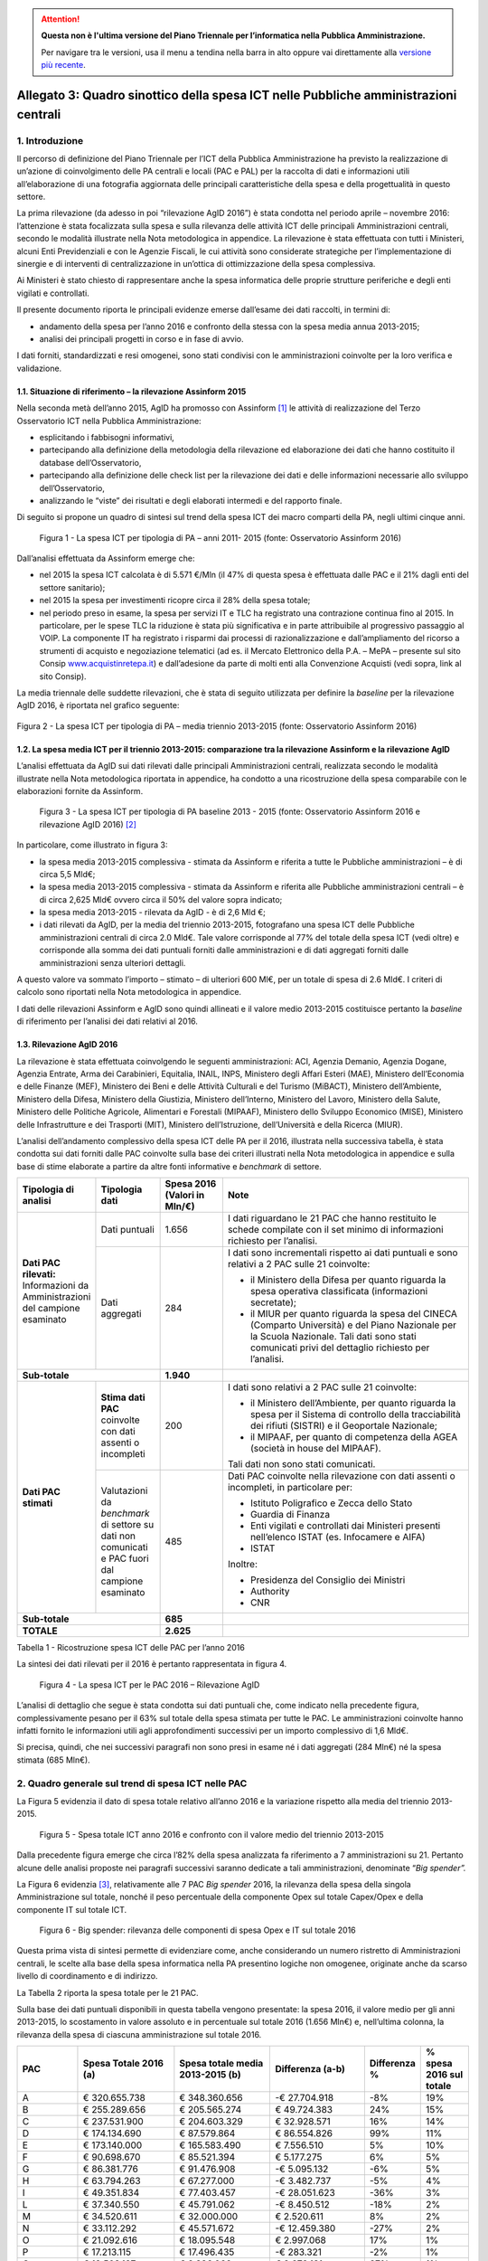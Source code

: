 .. attention::
   **Questa non è l'ultima versione del Piano Triennale per l’informatica nella
   Pubblica Amministrazione.**

   Per navigare tra le versioni, usa il menu a tendina nella barra in alto
   oppure vai direttamente alla `versione più recente
   <https://docs.italia.it/italia/piano-triennale-ict/pianotriennale-ict-doc/>`__.

Allegato 3: Quadro sinottico della spesa ICT nelle Pubbliche amministrazioni centrali
=====================================================================================

1. Introduzione
---------------

Il percorso di definizione del Piano Triennale per l’ICT della Pubblica
Amministrazione ha previsto la realizzazione di un’azione di
coinvolgimento delle PA centrali e locali (PAC e PAL) per la raccolta di
dati e informazioni utili all’elaborazione di una fotografia aggiornata
delle principali caratteristiche della spesa e della progettualità in
questo settore.

La prima rilevazione (da adesso in poi “rilevazione AgID 2016”) è stata
condotta nel periodo aprile – novembre 2016: l’attenzione è stata
focalizzata sulla spesa e sulla rilevanza delle attività ICT delle
principali Amministrazioni centrali, secondo le modalità illustrate
nella Nota metodologica in appendice. La rilevazione è stata effettuata
con tutti i Ministeri, alcuni Enti Previdenziali e con le Agenzie
Fiscali, le cui attività sono considerate strategiche per
l’implementazione di sinergie e di interventi di centralizzazione in
un’ottica di ottimizzazione della spesa complessiva.

Ai Ministeri è stato chiesto di rappresentare anche la spesa informatica
delle proprie strutture periferiche e degli enti vigilati e controllati.

Il presente documento riporta le principali evidenze emerse dall’esame
dei dati raccolti, in termini di:

-  andamento della spesa per l’anno 2016 e confronto della stessa con la
   spesa media annua 2013-2015;

-  analisi dei principali progetti in corso e in fase di avvio.

I dati forniti, standardizzati e resi omogenei, sono stati condivisi con
le amministrazioni coinvolte per la loro verifica e validazione.

1.1. Situazione di riferimento – la rilevazione Assinform 2015
~~~~~~~~~~~~~~~~~~~~~~~~~~~~~~~~~~~~~~~~~~~~~~~~~~~~~~~~~~~~~~

Nella seconda metà dell’anno 2015, AgID ha promosso con Assinform [1]_
le attività di realizzazione del Terzo Osservatorio ICT nella Pubblica
Amministrazione:

-  esplicitando i fabbisogni informativi,

-  partecipando alla definizione della metodologia della rilevazione ed
   elaborazione dei dati che hanno costituito il database
   dell’Osservatorio,

-  partecipando alla definizione delle check list per la rilevazione dei
   dati e delle informazioni necessarie allo sviluppo dell’Osservatorio,

-  analizzando le “viste” dei risultati e degli elaborati intermedi e
   del rapporto finale.

Di seguito si propone un quadro di sintesi sul trend della spesa ICT dei
macro comparti della PA, negli ultimi cinque anni.

.. figure:: media/allegato_3/figura1.jpg
   :width: 100%

   Figura 1 - La spesa ICT per tipologia di PA – anni 2011- 2015 (fonte:
   Osservatorio Assinform 2016)

Dall’analisi effettuata da Assinform emerge che:

-  nel 2015 la spesa ICT calcolata è di 5.571 €/Mln (il 47% di questa
   spesa è effettuata dalle PAC e il 21% dagli enti del settore
   sanitario);

-  nel 2015 la spesa per investimenti ricopre circa il 28% della spesa
   totale;

-  nel periodo preso in esame, la spesa per servizi IT e TLC ha
   registrato una contrazione continua fino al 2015. In particolare, per
   le spese TLC la riduzione è stata più significativa e in parte
   attribuibile al progressivo passaggio al VOIP. La componente IT ha
   registrato i risparmi dai processi di razionalizzazione e
   dall’ampliamento del ricorso a strumenti di acquisto e negoziazione
   telematici (ad es. il Mercato Elettronico della P.A. – MePA –
   presente sul sito Consip
   `www.acquistinretepa.it <http://www.acquistinretepa.it>`__) e
   dall’adesione da parte di molti enti alla Convenzione Acquisti (vedi
   sopra, link al sito Consip).

La media triennale delle suddette rilevazioni, che è stata di
seguito utilizzata per definire la *baseline* per la rilevazione AgID
2016, è riportata nel grafico seguente:

.. figure:: media/allegato_3/figura2.jpg
   :width: 50%
   :align: center

   Figura 2 - La spesa ICT per tipologia di PA – media triennio 2013-2015
   (fonte: Osservatorio Assinform 2016)

1.2. La spesa media ICT per il triennio 2013-2015: comparazione tra la rilevazione Assinform e la rilevazione AgID
~~~~~~~~~~~~~~~~~~~~~~~~~~~~~~~~~~~~~~~~~~~~~~~~~~~~~~~~~~~~~~~~~~~~~~~~~~~~~~~~~~~~~~~~~~~~~~~~~~~~~~~~~~~~~~~~~~

L’analisi effettuata da AgID sui dati rilevati dalle principali
Amministrazioni centrali, realizzata secondo le modalità illustrate
nella Nota metodologica riportata in appendice, ha condotto a una
ricostruzione della spesa comparabile con le elaborazioni fornite da
Assinform.

.. figure:: media/allegato_3/figura3.png
   :width: 100%

   Figura 3 - La spesa ICT per tipologia di PA baseline 2013 - 2015 (fonte:
   Osservatorio Assinform 2016 e rilevazione AgID 2016)  [2]_

In particolare, come illustrato in figura 3:

-  la spesa media 2013-2015 complessiva - stimata da Assinform e
   riferita a tutte le Pubbliche amministrazioni – è di circa 5,5 Mld€;

-  la spesa media 2013-2015 complessiva - stimata da Assinform e
   riferita alle Pubbliche amministrazioni centrali – è di circa 2,625
   Mld€ ovvero circa il 50% del valore sopra indicato;

-  la spesa media 2013-2015 - rilevata da AgID - è di 2,6 Mld €;

-  i dati rilevati da AgID, per la media del triennio 2013-2015,
   fotografano una spesa ICT delle Pubbliche amministrazioni centrali di
   circa 2.0 Mld€. Tale valore corrisponde al 77% del totale della spesa
   ICT (vedi oltre) e corrisponde alla somma dei dati puntuali forniti
   dalle amministrazioni e di dati aggregati forniti dalle
   amministrazioni senza ulteriori dettagli.

A questo valore va sommato l’importo – stimato – di ulteriori 600 Ml€,
per un totale di spesa di 2.6 Mld€. I criteri di calcolo sono riportati
nella Nota metodologica in appendice.

I dati delle rilevazioni Assinform e AgID sono quindi allineati e il
valore medio 2013-2015 costituisce pertanto la *baseline* di riferimento
per l’analisi dei dati relativi al 2016.

1.3. Rilevazione AgID 2016
~~~~~~~~~~~~~~~~~~~~~~~~~~

La rilevazione è stata effettuata coinvolgendo le seguenti
amministrazioni: ACI, Agenzia Demanio, Agenzia Dogane, Agenzia Entrate,
Arma dei Carabinieri, Equitalia, INAIL, INPS, Ministero degli Affari
Esteri (MAE), Ministero dell’Economia e delle Finanze (MEF), Ministero
dei Beni e delle Attività Culturali e del Turismo (MiBACT), Ministero
dell’Ambiente, Ministero della Difesa, Ministero della Giustizia,
Ministero dell’Interno, Ministero del Lavoro, Ministero della Salute,
Ministero delle Politiche Agricole, Alimentari e Forestali (MIPAAF),
Ministero dello Sviluppo Economico (MISE), Ministero delle
Infrastrutture e dei Trasporti (MIT), Ministero dell’Istruzione,
dell’Università e della Ricerca (MIUR).

L’analisi dell’andamento complessivo della spesa ICT delle PA per il
2016, illustrata nella successiva tabella, è stata condotta sui dati
forniti dalle PAC coinvolte sulla base dei criteri illustrati nella Nota
metodologica in appendice e sulla base di stime elaborate a partire da
altre fonti informative e *benchmark* di settore.

.. table::
   :widths: 1 1 1 4

   +----------------------------------------------------------+---------------------------------------------------------------------------------------------------+-------------------------+--------------------------------------------------------------------------------------------------------------------------------------------------------------------------------------------------------+
   | **Tipologia di analisi**                                 | **Tipologia dati**                                                                                | **Spesa 2016**          | **Note**                                                                                                                                                                                               |
   |                                                          |                                                                                                   | **(Valori in Mln/€)**   |                                                                                                                                                                                                        |
   +----------------------------------------------------------+---------------------------------------------------------------------------------------------------+-------------------------+--------------------------------------------------------------------------------------------------------------------------------------------------------------------------------------------------------+
   | **Dati PAC rilevati:**                                   | Dati puntuali                                                                                     |                   1.656 | I dati riguardano le 21 PAC che hanno restituito le schede compilate con il set minimo di informazioni richiesto per l’analisi.                                                                        |
   | Informazioni da Amministrazioni del campione esaminato   +---------------------------------------------------------------------------------------------------+-------------------------+--------------------------------------------------------------------------------------------------------------------------------------------------------------------------------------------------------+
   |                                                          | Dati aggregati                                                                                    |                         | I dati sono incrementali rispetto ai dati puntuali e sono relativi a 2 PAC sulle 21 coinvolte:                                                                                                         |
   |                                                          |                                                                                                   |                         |                                                                                                                                                                                                        |
   |                                                          |                                                                                                   |                         | -  il Ministero della Difesa per quanto riguarda la spesa operativa classificata (informazioni secretate);                                                                                             |
   |                                                          |                                                                                                   |                     284 | -  il MIUR per quanto riguarda la spesa del CINECA (Comparto Università) e del Piano Nazionale per la Scuola Nazionale. Tali dati sono stati comunicati privi del dettaglio richiesto per l’analisi.   |
   +----------------------------------------------------------+---------------------------------------------------------------------------------------------------+-------------------------+--------------------------------------------------------------------------------------------------------------------------------------------------------------------------------------------------------+
   | **Sub-totale**                                                                                                                                               |               **1.940** |                                                                                                                                                                                                        |
   +----------------------------------------------------------+---------------------------------------------------------------------------------------------------+-------------------------+--------------------------------------------------------------------------------------------------------------------------------------------------------------------------------------------------------+
   | **Dati PAC stimati**                                     | **Stima dati PAC** coinvolte con dati assenti o incompleti                                        |                         | I dati sono relativi a 2 PAC sulle 21 coinvolte:                                                                                                                                                       |
   |                                                          |                                                                                                   |                         |                                                                                                                                                                                                        |
   |                                                          |                                                                                                   |                         | -  il Ministero dell’Ambiente, per quanto riguarda la spesa per il Sistema di controllo della tracciabilità dei rifiuti (SISTRI) e il Geoportale Nazionale;                                            |
   |                                                          |                                                                                                   |                         | -  il MIPAAF, per quanto di competenza della AGEA (società in house del MIPAAF).                                                                                                                       |
   |                                                          |                                                                                                   |                         |                                                                                                                                                                                                        |
   |                                                          |                                                                                                   |                     200 | Tali dati non sono stati comunicati.                                                                                                                                                                   |
   |                                                          +---------------------------------------------------------------------------------------------------+-------------------------+--------------------------------------------------------------------------------------------------------------------------------------------------------------------------------------------------------+
   |                                                          | Valutazioni da *benchmark* di settore su dati non comunicati e PAC fuori dal campione esaminato   |                         | Dati PAC coinvolte nella rilevazione con dati assenti o incompleti, in particolare per:                                                                                                                |
   |                                                          |                                                                                                   |                         |                                                                                                                                                                                                        |
   |                                                          |                                                                                                   |                         | -  Istituto Poligrafico e Zecca dello Stato                                                                                                                                                            |
   |                                                          |                                                                                                   |                         | -  Guardia di Finanza                                                                                                                                                                                  |
   |                                                          |                                                                                                   |                         | -  Enti vigilati e controllati dai Ministeri presenti nell’elenco ISTAT (es. Infocamere e AIFA)                                                                                                        |
   |                                                          |                                                                                                   |                         | -  ISTAT                                                                                                                                                                                               |
   |                                                          |                                                                                                   |                         |                                                                                                                                                                                                        |
   |                                                          |                                                                                                   |                         | Inoltre:                                                                                                                                                                                               |
   |                                                          |                                                                                                   |                         |                                                                                                                                                                                                        |
   |                                                          |                                                                                                   |                         | -  Presidenza del Consiglio dei Ministri                                                                                                                                                               |
   |                                                          |                                                                                                   |                         | -  Authority                                                                                                                                                                                           |
   |                                                          |                                                                                                   |                     485 | -  CNR                                                                                                                                                                                                 |
   +----------------------------------------------------------+---------------------------------------------------------------------------------------------------+-------------------------+--------------------------------------------------------------------------------------------------------------------------------------------------------------------------------------------------------+
   | **Sub-totale**                                                                                                                                               |                 **685** |                                                                                                                                                                                                        |
   +----------------------------------------------------------+---------------------------------------------------------------------------------------------------+-------------------------+--------------------------------------------------------------------------------------------------------------------------------------------------------------------------------------------------------+
   | **TOTALE**                                                                                                                                                   |               **2.625** |                                                                                                                                                                                                        |
   +----------------------------------------------------------+---------------------------------------------------------------------------------------------------+-------------------------+--------------------------------------------------------------------------------------------------------------------------------------------------------------------------------------------------------+

Tabella 1 - Ricostruzione spesa ICT delle PAC per l’anno 2016

La sintesi dei dati rilevati per il 2016 è pertanto rappresentata in
figura 4.

.. figure:: media/allegato_3/figura4.png
   :width: 100%

   Figura 4 - La spesa ICT per le PAC 2016 – Rilevazione AgID

L’analisi di dettaglio che segue è stata condotta sui dati puntuali che,
come indicato nella precedente figura, complessivamente pesano per il
63% sul totale della spesa stimata per tutte le PAC. Le amministrazioni
coinvolte hanno infatti fornito le informazioni utili agli
approfondimenti successivi per un importo complessivo di 1,6 Mld€.

Si precisa, quindi, che nei successivi paragrafi non sono presi in esame
né i dati aggregati (284 Mln€) né la spesa stimata (685 Mln€).

2. Quadro generale sul trend di spesa ICT nelle PAC
---------------------------------------------------

La Figura 5 evidenzia il dato di spesa totale relativo
all’anno 2016 e la variazione rispetto alla media del triennio
2013-2015.

.. figure:: media/allegato_3/figura5.png
   :width: 100%

   Figura 5 - Spesa totale ICT anno 2016 e confronto con il valore medio
   del triennio 2013-2015

Dalla precedente figura emerge che circa l’82% della spesa analizzata fa
riferimento a 7 amministrazioni su 21. Pertanto alcune delle analisi
proposte nei paragrafi successivi saranno dedicate a tali
amministrazioni, denominate “\ *Big spender”.*

La Figura 6 evidenzia [3]_, relativamente alle 7 PAC *Big spender* 2016,
la rilevanza della spesa della singola Amministrazione sul totale,
nonché il peso percentuale della componente Opex sul totale Capex/Opex e
della componente IT sul totale ICT.

.. figure:: media/allegato_3/figura6.png
   :width: 100%

   Figura 6 - Big spender: rilevanza delle componenti di spesa Opex e IT
   sul totale 2016

Questa prima vista di sintesi permette di evidenziare come, anche
considerando un numero ristretto di Amministrazioni centrali, le scelte
alla base della spesa informatica nella PA presentino logiche non
omogenee, originate anche da scarso livello di coordinamento e di
indirizzo.

La Tabella 2 riporta la spesa totale per le 21 PAC.

Sulla base dei dati puntuali disponibili in questa tabella vengono
presentate: la spesa 2016, il valore medio per gli anni 2013-2015, lo
scostamento in valore assoluto e in percentuale sul totale 2016 (1.656
Mln€) e, nell’ultima colonna, la rilevanza della spesa di ciascuna
amministrazione sul totale 2016.

.. table::
   :widths: 1 2 2 2 1 1

   +------------------------------------------------------------------------+---------------------------+----------------------------------------+------------------------+--------------------+-------------------------------+
   | **PAC**                                                                | **Spesa Totale 2016 (a)** | **Spesa totale media 2013-2015 (b)**   | **Differenza (a-b)**   | **Differenza %**   | **% spesa 2016 sul totale**   |
   +------------------------------------------------------------------------+---------------------------+----------------------------------------+------------------------+--------------------+-------------------------------+
   | A                                                                      | € 320.655.738             | € 348.360.656                          | -€ 27.704.918          | -8%                | 19%                           |
   +------------------------------------------------------------------------+---------------------------+----------------------------------------+------------------------+--------------------+-------------------------------+
   | B                                                                      | € 255.289.656             | € 205.565.274                          | € 49.724.383           | 24%                | 15%                           |
   +------------------------------------------------------------------------+---------------------------+----------------------------------------+------------------------+--------------------+-------------------------------+
   | C                                                                      | € 237.531.900             | € 204.603.329                          | € 32.928.571           | 16%                | 14%                           |
   +------------------------------------------------------------------------+---------------------------+----------------------------------------+------------------------+--------------------+-------------------------------+
   | D                                                                      | € 174.134.690             | € 87.579.864                           | € 86.554.826           | 99%                | 11%                           |
   +------------------------------------------------------------------------+---------------------------+----------------------------------------+------------------------+--------------------+-------------------------------+
   | E                                                                      | € 173.140.000             | € 165.583.490                          | € 7.556.510            | 5%                 | 10%                           |
   +------------------------------------------------------------------------+---------------------------+----------------------------------------+------------------------+--------------------+-------------------------------+
   | F                                                                      | € 90.698.670              | € 85.521.394                           | € 5.177.275            | 6%                 | 5%                            |
   +------------------------------------------------------------------------+---------------------------+----------------------------------------+------------------------+--------------------+-------------------------------+
   | G                                                                      | € 86.381.776              | € 91.476.908                           | -€ 5.095.132           | -6%                | 5%                            |
   +------------------------------------------------------------------------+---------------------------+----------------------------------------+------------------------+--------------------+-------------------------------+
   | H                                                                      | € 63.794.263              | € 67.277.000                           | -€ 3.482.737           | -5%                | 4%                            |
   +------------------------------------------------------------------------+---------------------------+----------------------------------------+------------------------+--------------------+-------------------------------+
   | I                                                                      | € 49.351.834              | € 77.403.457                           | -€ 28.051.623          | -36%               | 3%                            |
   +------------------------------------------------------------------------+---------------------------+----------------------------------------+------------------------+--------------------+-------------------------------+
   | L                                                                      | € 37.340.550              | € 45.791.062                           | -€ 8.450.512           | -18%               | 2%                            |
   +------------------------------------------------------------------------+---------------------------+----------------------------------------+------------------------+--------------------+-------------------------------+
   | M                                                                      | € 34.520.611              | € 32.000.000                           | € 2.520.611            | 8%                 | 2%                            |
   +------------------------------------------------------------------------+---------------------------+----------------------------------------+------------------------+--------------------+-------------------------------+
   | N                                                                      | € 33.112.292              | € 45.571.672                           | -€ 12.459.380          | -27%               | 2%                            |
   +------------------------------------------------------------------------+---------------------------+----------------------------------------+------------------------+--------------------+-------------------------------+
   | O                                                                      | € 21.092.616              | € 18.095.548                           | € 2.997.068            | 17%                | 1%                            |
   +------------------------------------------------------------------------+---------------------------+----------------------------------------+------------------------+--------------------+-------------------------------+
   | P                                                                      | € 17.213.115              | € 17.496.435                           | -€ 283.321             | -2%                | 1%                            |
   +------------------------------------------------------------------------+---------------------------+----------------------------------------+------------------------+--------------------+-------------------------------+
   | Q                                                                      | € 12.508.197              | € 9.836.066                            | € 2.672.131            | 27%                | 1%                            |
   +------------------------------------------------------------------------+---------------------------+----------------------------------------+------------------------+--------------------+-------------------------------+
   | R                                                                      | € 12.491.528              | € 13.235.710                           | -€ 744.181             | -6%                | 1%                            |
   +------------------------------------------------------------------------+---------------------------+----------------------------------------+------------------------+--------------------+-------------------------------+
   | S                                                                      | € 10.942.623              | € 11.475.410                           | -€ 532.787             | -5%                | 1%                            |
   +------------------------------------------------------------------------+---------------------------+----------------------------------------+------------------------+--------------------+-------------------------------+
   | T                                                                      | € 9.240.212               | € 9.306.870                            | -€ 66.658              | -1%                | 1%                            |
   +------------------------------------------------------------------------+---------------------------+----------------------------------------+------------------------+--------------------+-------------------------------+
   | U                                                                      | € 7.195.902               | € 1.686.885                            | € 5.509.016            | 327%               | 0%                            |
   +------------------------------------------------------------------------+---------------------------+----------------------------------------+------------------------+--------------------+-------------------------------+
   | V                                                                      | € 8.048.534               | € 7.173.667                            | € 874.867              | 12%                | 0%                            |
   +------------------------------------------------------------------------+---------------------------+----------------------------------------+------------------------+--------------------+-------------------------------+
   | Z                                                                      | € 1.231.721               | € 1.190.291                            | € 41.430               | 3%                 | 0%                            |
   +------------------------------------------------------------------------+---------------------------+----------------------------------------+------------------------+--------------------+-------------------------------+
   | **Totale con dati puntuali**                                           | **€ 1.655.916.427**       | **€ 1.546.230.987**                    | **€ 109.685.440**      | **7%**             | **100%**                      |
   +------------------------------------------------------------------------+---------------------------+----------------------------------------+------------------------+--------------------+-------------------------------+
   | **Totale ulteriori dati aggregati (Min. Difesa e MIUR)**               | **€ 284.000.000**         |                                        |                        |                    |                               |
   +------------------------------------------------------------------------+---------------------------+----------------------------------------+------------------------+--------------------+-------------------------------+
   | **Totale stima PAC coinvolte e benchmark di settore su altre PAC**     | **€ 685.083.573**         |                                        |                        |                    |                               |
   +------------------------------------------------------------------------+---------------------------+----------------------------------------+------------------------+--------------------+-------------------------------+
   | **TOTALE PAC**                                                         | **€ 2.625.000.000**       |                                        |                        |                    |                               |
   +------------------------------------------------------------------------+---------------------------+----------------------------------------+------------------------+--------------------+-------------------------------+

Tabella 2 - Spesa totale ICT 2016 e confronto con il valore medio del
triennio 2013-2015

La spesa totale del 2016 è in crescita del 7% rispetto alla media del
triennio 2013-2015 e, in particolare, gli incrementi della spesa più
significativi riguardano le amministrazioni D, Q, U, anche se per questi
ultimi l’incremento in termini assoluti è poco significativo.

Di contro si registrano sensibili riduzioni percentuali della spesa
totale per il 2016 rispetto alla media del triennio precedente per le
amministrazioni I ed N. Bisogna comunque tener conto, come illustrato
nella tabella 1, che una parte significativa della spesa di questi
Ministeri non è stata inclusa nelle tabelle di dettaglio perché i dati
sono stati forniti solo a livello aggregato.

Nei paragrafi successivi vengono fornite delle viste di dettaglio sulla
spesa suddivisa per natura contabile in Capex e Opex e per destinazione
della spesa ICT e TLC.

La lettura dei dati deve comunque tenere conto della mancanza di alcune
informazioni di contesto legate alla presenza di società *in-house* per
l’ICT, che influenzano per esempio: la suddivisione tra Capex/Opex e il
dimensionamento di alcune componenti di spesa sia IT sia TLC.

La Tabella 3 riporta l’elenco delle principali società in-house nel
settore ICT relativamente alle PA Centrali del campione.

+--------------------------------------------------------------+------------------------------------------------------+
| **PAC**                                                      | **Principale società in house nel settore ICT**      |
+--------------------------------------------------------------+------------------------------------------------------+
| MEF                                                          | Sogei SpA                                            |
+--------------------------------------------------------------+                                                      |
| Agenzia delle Entrate                                        | IPZS SpA                                             |
+--------------------------------------------------------------+                                                      |
| Agenzia del Demanio                                          |                                                      |
+--------------------------------------------------------------+                                                      |
| Agenzia delle Dogane                                         |                                                      |
+--------------------------------------------------------------+------------------------------------------------------+
| Equitalia                                                    | Sogei SpA (per il 50%)                               |
+--------------------------------------------------------------+------------------------------------------------------+
| ACI                                                          | ACI Informatica SpA                                  |
+--------------------------------------------------------------+------------------------------------------------------+
| Ministero della Difesa                                       | Agenzia Industrie Difesa                             |
+--------------------------------------------------------------+------------------------------------------------------+
| Ministero delle politiche agricole alimentari e forestali    | Agea                                                 |
+--------------------------------------------------------------+------------------------------------------------------+
| Ministero dello Sviluppo Economico                           | Infratel SpA – Infocamere scpa                       |
+--------------------------------------------------------------+------------------------------------------------------+
| Ministero delle Infrastrutture e dei Trasporti               | Uirnet SpA                                           |
+--------------------------------------------------------------+------------------------------------------------------+
| Ministero dell'Istruzione, dell'Università e della Ricerca   | Cineca                                               |
+--------------------------------------------------------------+------------------------------------------------------+

Tabella 3 - Principali società in-house nel settore ICT

3. Analisi della Spesa del 2016
-------------------------------

L’analisi dei dati puntuali è stata articolata secondo le seguenti
viste:

-  ripartizione per tipologia di spesa Capex/Opex;

-  ripartizione per componenti di spesa IT/TLC;

-  ripartizione per modalità di acquisto Consip/Fuori Consip.

3.1. Spesa Capex/Opex
~~~~~~~~~~~~~~~~~~~~~

La tabella 4 riporta della Spesa per investimenti (Capex) e la Spesa per
la gestione corrente (Opex) per il 2016 e le relative incidenze sugli
importi totali.

.. table::
   :widths: 1 2 1 2 1 2

   +--------------+----------------------+-------------------------+----------------------+------------------------+---------------------------+
   | **PAC**      | **Spesa Capex 2016** | **% Capex su totale**   | **Spesa Opex 2016**  | **% Opex su totale**   | **Spesa totale 2016**     |
   +--------------+----------------------+-------------------------+----------------------+------------------------+---------------------------+
   | A            | € 101.639.344        | 32%                     | € 219.016.393        | 68%                    | € 320.655.738             |
   +--------------+----------------------+-------------------------+----------------------+------------------------+---------------------------+
   | B            | € 190.936.535        | 75%                     | € 64.353.122         | 25%                    | € 255.289.656             |
   +--------------+----------------------+-------------------------+----------------------+------------------------+---------------------------+
   | C            | € 60.244.503         | 25%                     | € 177.287.398        | 75%                    | € 237.531.901             |
   +--------------+----------------------+-------------------------+----------------------+------------------------+---------------------------+
   | D            | € 90.546.084         | 75%                     | € 29.810.594         | 25%                    | € 120.356.678             |
   +--------------+----------------------+-------------------------+----------------------+------------------------+---------------------------+
   | E            | € 94.386.000         | 55%                     | € 78.754.000         | 45%                    | € 173.140.000             |
   +--------------+----------------------+-------------------------+----------------------+------------------------+---------------------------+
   | F            | € 33.829.510         | 37%                     | € 56.869.160         | 63%                    | € 90.698.670              |
   +--------------+----------------------+-------------------------+----------------------+------------------------+---------------------------+
   | G            | € 38.295.502         | 44%                     | € 48.086.275         | 56%                    | € 86.381.776              |
   +--------------+----------------------+-------------------------+----------------------+------------------------+---------------------------+
   | H            | € 17.601.749         | 28%                     | € 46.192.513         | 72%                    | € 63.794.263              |
   +--------------+----------------------+-------------------------+----------------------+------------------------+---------------------------+
   | I            | € 41.839.675         | 85%                     | € 7.512.160          | 15%                    | € 49.351.834              |
   +--------------+----------------------+-------------------------+----------------------+------------------------+---------------------------+
   | L            | € 14.850.734         | 40%                     | € 22.489.816         | 60%                    | € 37.340.550              |
   +--------------+----------------------+-------------------------+----------------------+------------------------+---------------------------+
   | M            | € 13.881.582         | 40%                     | € 20.639.029         | 60%                    | € 34.520.611              |
   +--------------+----------------------+-------------------------+----------------------+------------------------+---------------------------+
   | N            | € 5.907.569          | 18%                     | € 27.204.723         | 82%                    | € 33.112.292              |
   +--------------+----------------------+-------------------------+----------------------+------------------------+---------------------------+
   | O            | € 5.628.393          | 27%                     | € 15.464.222         | 73%                    | € 21.092.616              |
   +--------------+----------------------+-------------------------+----------------------+------------------------+---------------------------+
   | P            | € 12.295.082         | 71%                     | € 4.918.033          | 29%                    | € 17.213.115              |
   +--------------+----------------------+-------------------------+----------------------+------------------------+---------------------------+
   | Q            | € 7.180.328          | 57%                     | € 5.327.869          | 43%                    | € 12.508.197              |
   +--------------+----------------------+-------------------------+----------------------+------------------------+---------------------------+
   | R            | € 4.370.265          | 35%                     | € 8.121.263          | 65%                    | € 12.491.528              |
   +--------------+----------------------+-------------------------+----------------------+------------------------+---------------------------+
   | S            | € 4.180.328          | 38%                     | € 6.762.295          | 62%                    | € 10.942.623              |
   +--------------+----------------------+-------------------------+----------------------+------------------------+---------------------------+
   | T            | € 3.834.949          | 42%                     | € 5.405.263          | 58%                    | € 9.240.213               |
   +--------------+----------------------+-------------------------+----------------------+------------------------+---------------------------+
   | U            | € 1.688.525          | 23%                     | € 5.507.377          | 77%                    | € 7.195.902               |
   +--------------+----------------------+-------------------------+----------------------+------------------------+---------------------------+
   | V            | € 4.465.740          | 55%                     | € 3.582.794          | 45%                    | € 8.048.534               |
   +--------------+----------------------+-------------------------+----------------------+------------------------+---------------------------+
   | Z            | € 520.000            | 42%                     | € 711.721            | 58%                    | € 1.231.721               |
   +--------------+----------------------+-------------------------+----------------------+------------------------+---------------------------+
   | **TOTALE**   | **€ 748.122.397**    | **47%**                 | **€ 854.016.020**    | **53%**                | **€ 1.602.138.416(\*)**   |
   +--------------+----------------------+-------------------------+----------------------+------------------------+---------------------------+

:sup:`(\*)` Il totale della spesa non coincide con il totale riportato
nel quadro generale per i motivi illustrati nella Nota metodologica.

Tabella 4 - Spesa Capex-Opex anno 2016 e rilevanza % sul totale

Complessivamente per le PAC rilevate la spesa risulta così ripartita:
47% Capex e 53% Opex.

Si evidenzia che solo per 7 amministrazioni si registrano spese Capex
oltre il 50% con il valore massimo all’85% dell’amministrazione I, che
ha avviato investimenti infrastrutturali di rilievo.

La percentuale di spesa OPEX più rilevante pari all’82% si registra per
l’Amministrazione N che conferma la policy di gestire in completo
outsourcing il proprio sistema informatico.

La Figura 4 evidenzia relativamente ai 7 *Big spender* il dettaglio
della ripartizione Capex/Opex per il 2016 e le relative variazioni
rispetto alla media del triennio 2013-2015.

.. figure:: media/allegato_3/figura7.png
   :width: 100%

   Figura 7 - Componenti Capex/Opex per il 2016 e variazioni rispetto al
   triennio 2013-2015

Come anticipato, nel grafico della figura 7, si registra che solo per 3
dei 7 *big spender* si registra un’incidenza della quota Capex superiore
al 50% della spesa totale e, più esattamente, per le amministrazioni D,
B e E, una spesa in crescita rispetto al triennio passato.

Analisi Spesa Capex annua 2016 sulla Media triennio 2013-2015
^^^^^^^^^^^^^^^^^^^^^^^^^^^^^^^^^^^^^^^^^^^^^^^^^^^^^^^^^^^^^

La tabella 5 riporta per ciascuna Amministrazione il confronto tra la
spesa Capex per l’anno 2016 e il valore medio registrato per il triennio
2013-2015, in termini assoluti e percentuali.

+--------------+---------------------+---------------------------+---------------------+-------------------+
| **PAC**      | **Spesa Capex**     | **Spesa Capex**           | **Differenza**      | **Differenza**    |
|              | **2016**            | **media 2013-2015 (b)**   | **(a-b)**           | **(%)**           |
|              | **(a)**             |                           |                     |                   |
+--------------+---------------------+---------------------------+---------------------+-------------------+
| A            | € 101.639.344       | € 102.459.016             | -€ 819.672          | -1%               |
+--------------+---------------------+---------------------------+---------------------+-------------------+
| B            | € 190.936.535       | € 145.247.634             | € 45.688.900        | 31%               |
+--------------+---------------------+---------------------------+---------------------+-------------------+
| C            | € 60.244.503        | € 55.197.811              | € 5.046.693         | 9%                |
+--------------+---------------------+---------------------------+---------------------+-------------------+
| D            | € 90.546.084        | € 21.969.966              | € 68.576.118        | 312%              |
+--------------+---------------------+---------------------------+---------------------+-------------------+
| E            | € 94.386.000        | € 81.532.490              | € 12.853.510        | 16%               |
+--------------+---------------------+---------------------------+---------------------+-------------------+
| F            | € 33.829.510        | € 36.477.206              | -€ 2.647.696        | -7%               |
+--------------+---------------------+---------------------------+---------------------+-------------------+
| G            | € 38.295.502        | € 42.080.526              | -€ 3.785.025        | -9%               |
+--------------+---------------------+---------------------------+---------------------+-------------------+
| H            | € 17.601.749        | € 14.472.000              | € 3.129.749         | 22%               |
+--------------+---------------------+---------------------------+---------------------+-------------------+
| I            | € 41.839.675        | € 56.673.188              | -€ 14.833.513       | -26%              |
+--------------+---------------------+---------------------------+---------------------+-------------------+
| L            | € 14.850.734        | € 17.182.657              | -€ 2.331.922        | -14%              |
+--------------+---------------------+---------------------------+---------------------+-------------------+
| M            | € 13.881.582        | € 12.000.000              | € 1.881.582         | 16%               |
+--------------+---------------------+---------------------------+---------------------+-------------------+
| N            | € 5.907.569         | € 17.856.728              | -€ 11.949.160       | -67%              |
+--------------+---------------------+---------------------------+---------------------+-------------------+
| O            | € 5.628.393         | € 3.380.682               | € 2.247.712         | 66%               |
+--------------+---------------------+---------------------------+---------------------+-------------------+
| P            | € 12.295.082        | € 11.972.832              | € 322.250           | 3%                |
+--------------+---------------------+---------------------------+---------------------+-------------------+
| Q            | € 7.180.328         | € 4.918.033               | € 2.262.295         | 46%               |
+--------------+---------------------+---------------------------+---------------------+-------------------+
| R            | € 4.370.265         | € 3.922.956               | € 447.310           | 11%               |
+--------------+---------------------+---------------------------+---------------------+-------------------+
| S            | € 4.180.328         | € 4.344.262               | -€ 163.934          | -4%               |
+--------------+---------------------+---------------------------+---------------------+-------------------+
| T            | € 3.834.949         | € 5.142.723               | -€ 1.307.774        | -25%              |
+--------------+---------------------+---------------------------+---------------------+-------------------+
| U            | € 1.688.525         | € 1.442.623               | € 245.902           | 17%               |
+--------------+---------------------+---------------------------+---------------------+-------------------+
| V            | € 4.465.740         | € 4.369.772               | € 95.968            | 2%                |
+--------------+---------------------+---------------------------+---------------------+-------------------+
| Z            | € 520.000           | € 514.623                 | € 5.377             | 1%                |
+--------------+---------------------+---------------------------+---------------------+-------------------+
| **TOTALE**   | **€ 748.122.397**   | **€ 643.157.728**         | **€ 104.964.669**   | **16%**           |
+--------------+---------------------+---------------------------+---------------------+-------------------+

Tabella 5 - Confronto Capex anno 2016 e il valore medio triennio
2013-2015

Complessivamente la spesa Capex per l’anno 2016 aumenta del 16% rispetto
alla media del triennio 2013-2015. In particolare, emerge che il maggior
incremento riguarda l’Amministrazione D, con una crescita del 312%; tale
dato trova una prima motivazione sia nel forte incremento della spesa
totale precedentemente evidenziato, sia nella numerosità dei progetti
che l’Amministrazione ha pianificato di avviare nel triennio 2016-2018.
Anche le amministrazioni O e Q presentano un incremento percentuale
elevato, anche se poco significativo in termini assoluti.

Andamento spesa Opex annua 2016 sulla Media triennio 2013-2015
^^^^^^^^^^^^^^^^^^^^^^^^^^^^^^^^^^^^^^^^^^^^^^^^^^^^^^^^^^^^^^

La tabella 6 riporta per ciascuna amministrazione il confronto tra la
spesa Opex per l’anno 2016 e il valore medio registrato per il triennio
2013-2015, in termini assoluti e percentuali.

+--------------+---------------------+-----------------------+---------------------+----------------------+
| **PAC**      | **Spesa Opex**      | **Spesa Opex**        | **Differenza**      | **Differenza (%)**   |
|              | **2016**            | **media 2013-2015**   | **(a-b)**           |                      |
|              | **(a)**             | **(b)**               |                     |                      |
+--------------+---------------------+-----------------------+---------------------+----------------------+
| A            | € 219.016.393       | € 245.901.639         | -€ 26.885.246       | -11%                 |
+--------------+---------------------+-----------------------+---------------------+----------------------+
| B            | € 64.353.122        | € 60.317.640          | € 4.035.482         | 7%                   |
+--------------+---------------------+-----------------------+---------------------+----------------------+
| C            | € 177.287.398       | € 149.405.518         | € 27.881.880        | 19%                  |
+--------------+---------------------+-----------------------+---------------------+----------------------+
| D            | € 29.810.594        | € 34.053.813          | -€ 4.243.218        | -12%                 |
+--------------+---------------------+-----------------------+---------------------+----------------------+
| E            | € 78.754.000        | € 84.051.240          | -€ 5.297.240        | -6%                  |
+--------------+---------------------+-----------------------+---------------------+----------------------+
| F            | € 56.869.160        | € 49.044.189          | € 7.824.971         | 16%                  |
+--------------+---------------------+-----------------------+---------------------+----------------------+
| G            | € 48.086.275        | € 49.396.382          | -€ 1.310.107        | -3%                  |
+--------------+---------------------+-----------------------+---------------------+----------------------+
| H            | € 46.192.513        | € 52.805.000          | -€ 6.612.487        | -13%                 |
+--------------+---------------------+-----------------------+---------------------+----------------------+
| I            | € 7.512.160         | € 20.730.269          | -€ 13.218.110       | -64%                 |
+--------------+---------------------+-----------------------+---------------------+----------------------+
| L            | € 22.489.816        | € 28.608.405          | -€ 6.118.589        | -21%                 |
+--------------+---------------------+-----------------------+---------------------+----------------------+
| M            | € 20.639.029        | € 20.000.000          | € 639.029           | 3%                   |
+--------------+---------------------+-----------------------+---------------------+----------------------+
| N            | € 27.204.723        | € 27.714.943          | -€ 510.220          | -2%                  |
+--------------+---------------------+-----------------------+---------------------+----------------------+
| O            | € 15.464.222        | € 14.714.866          | € 749.356           | 5%                   |
+--------------+---------------------+-----------------------+---------------------+----------------------+
| P            | € 4.918.033         | € 5.523.603           | -€ 605.570          | -11%                 |
+--------------+---------------------+-----------------------+---------------------+----------------------+
| Q            | € 5.327.869         | € 4.918.033           | € 409.836           | 8%                   |
+--------------+---------------------+-----------------------+---------------------+----------------------+
| R            | € 8.121.263         | € 9.312.754           | -€ 1.191.491        | -13%                 |
+--------------+---------------------+-----------------------+---------------------+----------------------+
| S            | € 6.762.295         | € 7.131.148           | -€ 368.852          | -5%                  |
+--------------+---------------------+-----------------------+---------------------+----------------------+
| T            | € 5.405.263         | € 4.164.147           | € 1.241.116         | 30%                  |
+--------------+---------------------+-----------------------+---------------------+----------------------+
| U            | € 5.507.377         | € 244.262             | € 5.263.115         | 2155%                |
+--------------+---------------------+-----------------------+---------------------+----------------------+
| V            | € 3.582.794         | € 2.803.895           | € 778.899           | 28%                  |
+--------------+---------------------+-----------------------+---------------------+----------------------+
| Z            | € 711.721           | € 675.668             | € 36.053            | 5%                   |
+--------------+---------------------+-----------------------+---------------------+----------------------+
| **TOTALE**   | **€ 854.016.020**   | **€ 871.517.414**     | **-€ 17.501.395**   | **-2%**              |
+--------------+---------------------+-----------------------+---------------------+----------------------+

Tabella 6 - Confronto Opex anno 2016 e il valore medio triennio
2013-2015

Complessivamente la spesa Opex per l’anno 2016 subisce un leggero
decremento (-2%) rispetto alla media del triennio 2013-2015.

Gli incrementi di segno positivo più rilevanti riguardano
l’Amministrazione V, con un incremento del 28% rispetto alla media
2013-2015, e l’Amministrazione C con un incremento del 19%. Come
precedentemente indicato, per le Agenzie fiscali l’incidenza di tale
parte di costi è legata alle attività che per loro vengono realizzate
dalla Sogei spa.

Per quanto riguarda l’Amministrazione U, l’incremento percentuale fuori
misura in base alle informazioni raccolte, è dovuto all’impossibilità
per il triennio passato di isolare e conteggiare buona parte dei costi
di funzionamento ICT rispetto al totale delle spese di parte corrente.

Focus spesa per infrastrutture fisiche
^^^^^^^^^^^^^^^^^^^^^^^^^^^^^^^^^^^^^^

La Figura 5 evidenzia relativamente alle singole
amministrazioni la quota parte di spesa per infrastrutture fisiche.

.. figure:: media/allegato_3/figura8.png
   :width: 100%

   Figura 8 - Spesa ICT 2016 delle PAC rilevata su infrastrutture fisiche

   All'interno della voce sono state inserite le seguenti amministrazioni: Min. Ambiente, MISE,
   Agenzia del Demanio, MAE, Min. Lavoro, MIPAAF, Min. Salute, MIBACT, Arma dei Carabinieri.

Per fornire una prima valutazione dell’incidenza della spesa per
infrastrutture fisiche sul totale della spesa ICT nelle PAC, si è
partiti da quanto emerso dall’analisi delle progettualità presentate
dalle amministrazioni stesse: complessivamente l’importo dei progetti,
in corso e in fase di avvio, relativi a infrastrutture fisiche risulta
pesare per circa il 55% sul totale degli importi dichiarati.

Si è quindi assunto di applicare tale peso percentuale sul totale della
spesa 2016 di ciascuna amministrazione.

3.2. Spesa IT/TLC
~~~~~~~~~~~~~~~~~

Per la componente IT sono state considerate le seguenti macro-voci di
spesa:

-  Hardware;

-  Software;

-  Licenze software comprensivo della relativa manutenzione;

-  Servizi IT (es. Servizi gestionali, SPC Cloud).

Per la componente TLC sono state considerate le seguenti macro-voci di
spesa:

-  Apparati e sistemi;

-  Connettività;

-  Servizi voci e dati;

-  Servizi TLC (es. Contact center, Smart Cities).

Si precisa che le analisi effettuate non tengono conto degli
investimenti compiuti sulla Banda ultralarga che produrranno i propri
effetti negli anni futuri.

La tabella 7 riporta il dettaglio della Spesa IT e TLC per il 2016.

.. table::
   :widths: 1 2 1 2 1 2

   +--------------+-----------------------+----------------------------+----------------------+-----------------------------+---------------------------+
   | **PAC**      | **Spesa IT**          | **% Spesa IT su totale**   | **Spesa TLC 2016**   | **% Spesa TLC su totale**   | **Spesa totale**          |
   |              | **2016**              |                            |                      |                             | **2016**                  |
   +--------------+-----------------------+----------------------------+----------------------+-----------------------------+---------------------------+
   | A            | € 194.622.007         | 64%                        | € 108.319.672        | 36%                         | € 302.941.679             |
   +--------------+-----------------------+----------------------------+----------------------+-----------------------------+---------------------------+
   | B            | € 169.912.732         | 95%                        | € 8.728.897          | 5%                          | € 178.641.629             |
   +--------------+-----------------------+----------------------------+----------------------+-----------------------------+---------------------------+
   | C            | € 190.412.185         | 92%                        | € 15.476.471         | 8%                          | € 205.888.656             |
   +--------------+-----------------------+----------------------------+----------------------+-----------------------------+---------------------------+
   | D            | € 66.083.232          | 38%                        | € 108.051.458        | 62%                         | € 174.134.690             |
   +--------------+-----------------------+----------------------------+----------------------+-----------------------------+---------------------------+
   | E            | € 113.913.997         | 70%                        | € 49.191.694         | 30%                         | € 163.105.691             |
   +--------------+-----------------------+----------------------------+----------------------+-----------------------------+---------------------------+
   | F            | € 72.741.541          | 80%                        | € 17.957.129         | 20%                         | € 90.698.670              |
   +--------------+-----------------------+----------------------------+----------------------+-----------------------------+---------------------------+
   | G            | € 32.083.211          | 91%                        | € 3.225.106          | 9%                          | € 35.308.317              |
   +--------------+-----------------------+----------------------------+----------------------+-----------------------------+---------------------------+
   | H            | € 56.566.327          | 89%                        | € 7.227.935          | 11%                         | € 63.794.263              |
   +--------------+-----------------------+----------------------------+----------------------+-----------------------------+---------------------------+
   | I            | € 31.380.011          | 64%                        | € 17.971.823         | 36%                         | € 49.351.834              |
   +--------------+-----------------------+----------------------------+----------------------+-----------------------------+---------------------------+
   | L            | € 35.958.576          | 84%                        | € 6.954.721          | 16%                         | € 42.913.296              |
   +--------------+-----------------------+----------------------------+----------------------+-----------------------------+---------------------------+
   | M            | € 31.453.325          | 91%                        | € 3.067.286          | 9%                          | € 34.520.611              |
   +--------------+-----------------------+----------------------------+----------------------+-----------------------------+---------------------------+
   | N            | € 30.383.558          | 92%                        | € 2.728.734          | 8%                          | € 33.112.292              |
   +--------------+-----------------------+----------------------------+----------------------+-----------------------------+---------------------------+
   | O            | € 12.285.637          | 58%                        | € 8.806.979          | 42%                         | € 21.092.616              |
   +--------------+-----------------------+----------------------------+----------------------+-----------------------------+---------------------------+
   | P            | € 11.319.328          | 66%                        | € 5.893.785          | 34%                         | € 17.213.114              |
   +--------------+-----------------------+----------------------------+----------------------+-----------------------------+---------------------------+
   | Q            | € 8.409.836           | 67%                        | € 4.098.361          | 33%                         | € 12.508.197              |
   +--------------+-----------------------+----------------------------+----------------------+-----------------------------+---------------------------+
   | R            | € 10.155.839          | 81%                        | € 2.335.689          | 19%                         | € 12.491.528              |
   +--------------+-----------------------+----------------------------+----------------------+-----------------------------+---------------------------+
   | S            | € 9.760.029           | 89%                        | € 1.179.229          | 11%                         | € 10.939.258              |
   +--------------+-----------------------+----------------------------+----------------------+-----------------------------+---------------------------+
   | T            | € 9.114.313           | 99%                        | € 125.899            | 1%                          | € 9.240.213               |
   +--------------+-----------------------+----------------------------+----------------------+-----------------------------+---------------------------+
   | U            | € 2.607.872           | 60%                        | € 1.721.311          | 40%                         | € 4.329.184               |
   +--------------+-----------------------+----------------------------+----------------------+-----------------------------+---------------------------+
   | V            | € 6.930.325           | 86%                        | € 1.118.209          | 14%                         | € 8.048.534               |
   +--------------+-----------------------+----------------------------+----------------------+-----------------------------+---------------------------+
   | Z            | € 947.000             | 79%                        | € 253.860            | 21%                         | € 1.200.860               |
   +--------------+-----------------------+----------------------------+----------------------+-----------------------------+---------------------------+
   | **TOTALE**   | **€ 1.097.040.882**   | **75%**                    | **€ 374.434.247**    | **25%**                     | **€ 1.471.475.129(\*)**   |
   +--------------+-----------------------+----------------------------+----------------------+-----------------------------+---------------------------+

(\*) il totale della spesa non coincide con il totale della spesa
Capex/Opex per i motivi illustrati nella Nota metodologica

Tabella 7 - Spesa IT/TLC anno 2016 e rilevanza % sul totale

Dalla tabella 7 si evince che la spesa complessiva per il 2016 presenta
la seguente composizione: 75% IT e 25% TLC.

Per la spesa in ICT i livelli di incidenza inferiori alla media sono
registrati per le amministrazioni O, D e U.

Per quanto riguarda la spesa in TLC, le amministrazioni M, B, H, T, S, N
e le tre Agenzie Fiscali, dichiarano una percentuale di spesa TLC sul
totale decisamente inferiore alla media, e in tutti i casi inferiore al
15%. Per l’Amministrazione B e le Agenzie Fiscali, compresa
l’Amministrazione H anche se in misura minore, tale elemento risulta
fortemente condizionato dalla caratteristica dei rapporti convenzionali
con la Sogei. Nei canoni complessivi corrisposti dalle amministrazioni
alla Sogei infatti è ricompresa una quota parte relativa alle
infrastrutture TLC difficilmente scorporabile.

Per le amministrazioni R ed S, il dato è coerente con la numerosità
delle sedi e alle scelte di passaggio dalla telefonia tradizionale al
VOIP.

Mentre per l’Amministrazione T, i dati disponibili fanno riferimento
alle sole sedi centrali e non contengono i dati delle sedi periferiche.

Il grafico riportato in figura 9 evidenzia, relativamente ai 7
*big spender* 2016, il dettaglio delle componenti IT/TLC per il 2016 e
le relative variazioni rispetto al triennio 2013-2015.

.. figure:: media/allegato_3/figura9.png
   :width: 100%

   Figura 9 - IT-TLC 2016 per i 7 big spender - confronto con triennio
   2013-2015

È facilmente rilevabile come per 6 dei 7 *Big spender* la spesa
destinata alle componenti IT sia nettamente superiore alla parte
destinata alle componenti TLC.

Solo per l’Amministrazione D, nell’anno 2016, risulta predominante la
quota parte di spesa TLC (108 Mln/€) rispetto alla quota di spesa IT (66
Mln/€).

Andamento Spesa IT annua 2016 sulla Media triennio 2013-2015
^^^^^^^^^^^^^^^^^^^^^^^^^^^^^^^^^^^^^^^^^^^^^^^^^^^^^^^^^^^^

La tabella 8 riporta per ciascuna Amministrazione il confronto tra la
spesa IT per il 2016 e la spesa media IT rilevata nel triennio
2013-2015, in termini assoluti e percentuali.

.. table::
   :widths: 1 2 2 2 2

   +--------------+-----------------------+------------------------------------+--------------------+----------------------+
   | **PAC**      | **Spesa IT**          | **Spesa IT media 2013-2015 (b)**   | **Differenza**     | **Differenza (%)**   |
   |              | **2016**              |                                    | **(a-b)**          |                      |
   +--------------+-----------------------+------------------------------------+--------------------+----------------------+
   | A            | € 194.622.007         | € 225.061.018                      | -€ 30.439.011      | -14%                 |
   +--------------+-----------------------+------------------------------------+--------------------+----------------------+
   | B            | € 169.912.732         | € 129.357.903                      | € 40.554.829       | 31%                  |
   +--------------+-----------------------+------------------------------------+--------------------+----------------------+
   | C            | € 190.412.185         | € 190.429.381                      | -€ 17.196          | 0%                   |
   +--------------+-----------------------+------------------------------------+--------------------+----------------------+
   | D            | € 66.083.232          | € 44.200.291                       | € 21.882.941       | 50%                  |
   +--------------+-----------------------+------------------------------------+--------------------+----------------------+
   | E            | € 113.913.997         | € 102.961.970                      | € 10.952.027       | 11%                  |
   +--------------+-----------------------+------------------------------------+--------------------+----------------------+
   | F            | € 72.741.541          | € 70.696.796                       | € 2.044.746        | 3%                   |
   +--------------+-----------------------+------------------------------------+--------------------+----------------------+
   | G            | € 32.083.211          | € 36.059.653                       | -€ 3.976.442       | -11%                 |
   +--------------+-----------------------+------------------------------------+--------------------+----------------------+
   | H            | € 56.566.327          | € 59.896.000                       | -€ 3.329.673       | -6%                  |
   +--------------+-----------------------+------------------------------------+--------------------+----------------------+
   | I            | € 31.380.011          | € 43.794.477                       | -€ 12.414.466      | -28%                 |
   +--------------+-----------------------+------------------------------------+--------------------+----------------------+
   | L            | € 35.958.576          | € 36.393.177                       | -€ 434.601         | -1%                  |
   +--------------+-----------------------+------------------------------------+--------------------+----------------------+
   | M            | € 31.453.325          | € 29.100.000                       | € 2.353.325        | 8%                   |
   +--------------+-----------------------+------------------------------------+--------------------+----------------------+
   | N            | € 30.383.558          | € 43.372.866                       | -€ 12.989.308      | -30%                 |
   +--------------+-----------------------+------------------------------------+--------------------+----------------------+
   | O            | € 12.285.637          | € 7.250.960                        | € 5.034.677        | 69%                  |
   +--------------+-----------------------+------------------------------------+--------------------+----------------------+
   | P            | € 11.319.328          | € 11.594.864                       | -€ 275.535         | -2%                  |
   +--------------+-----------------------+------------------------------------+--------------------+----------------------+
   | Q            | € 8.409.836           | € 5.573.770                        | € 2.836.066        | 51%                  |
   +--------------+-----------------------+------------------------------------+--------------------+----------------------+
   | R            | € 10.155.839          | € 10.714.406                       | -€ 558.567         | -5%                  |
   +--------------+-----------------------+------------------------------------+--------------------+----------------------+
   | S            | € 9.760.029           | € 10.072.768                       | -€ 312.739         | -3%                  |
   +--------------+-----------------------+------------------------------------+--------------------+----------------------+
   | T            | € 9.114.313           | € 9.376.479                        | -€ 262.166         | -3%                  |
   +--------------+-----------------------+------------------------------------+--------------------+----------------------+
   | U            | € 2.607.872           | € 2.254.508                        | € 353.364          | 16%                  |
   +--------------+-----------------------+------------------------------------+--------------------+----------------------+
   | V            | € 6.930.325           | € 5.916.551                        | € 1.013.774        | 17%                  |
   +--------------+-----------------------+------------------------------------+--------------------+----------------------+
   | Z            | € 947.000             | € 920.021                          | € 26.979           | 3%                   |
   +--------------+-----------------------+------------------------------------+--------------------+----------------------+
   | **TOTALE**   | **€ 1.097.040.882**   | **€ 1.074.997.861**                | **€ 22.043.021**   | **2%**               |
   +--------------+-----------------------+------------------------------------+--------------------+----------------------+

Tabella 8 - Spesa IT anno 2016 e confronto con il valore medio del
triennio 2013-2015

Nel 2016 i maggiori incrementi di spesa IT in termini percentuali
rispetto al triennio precedente riguardano le Amministrazioni:

-  O, principalmente dovuto all’incremento di acquisti di hardware per
   il rinnovo di apparati obsoleti;

-  Q, principalmente dovuto all’incremento di acquisto di servizi
   applicativi per l’evoluzione del portale ClicLavoro;

-  D, dovuto all’incremento generale della spesa legato, come già detto,
   all’aumento delle progettualità e degli investimenti previsti a
   partire dal 2016.

Andamento spesa TLC annua 2016 sulla Media triennio 2013-2015
^^^^^^^^^^^^^^^^^^^^^^^^^^^^^^^^^^^^^^^^^^^^^^^^^^^^^^^^^^^^^

La tabella 9 riporta per ciascuna amministrazione il confronto tra la
spesa TLC 2016 e la spesa media calcolata per il triennio 2013-2015, in
termini assoluti e percentuali.

.. table::
   :widths: 1 2 2 2 2

   +--------------+----------------------+-------------------------------------+--------------------+----------------------+
   | **PAC**      | **Spesa TLC 2016**   | **Spesa TLC media 2013-2015 (b)**   | **Differenza**     | **Differenza (%)**   |
   |              | **(a)**              |                                     | **(a-b)**          |                      |
   +--------------+----------------------+-------------------------------------+--------------------+----------------------+
   | A            | € 108.319.672        | € 92.215.011                        | € 16.104.661       | 17%                  |
   +--------------+----------------------+-------------------------------------+--------------------+----------------------+
   | B            | € 8.728.897          | € 18.124.222                        | -€ 9.395.325       | -52%                 |
   +--------------+----------------------+-------------------------------------+--------------------+----------------------+
   | C            | € 15.476.471         | € 13.389.981                        | € 2.086.490        | 16%                  |
   +--------------+----------------------+-------------------------------------+--------------------+----------------------+
   | D            | € 108.051.458        | € 43.379.573                        | € 64.671.885       | 149%                 |
   +--------------+----------------------+-------------------------------------+--------------------+----------------------+
   | E            | € 49.191.694         | € 47.737.911                        | € 1.453.783        | 3%                   |
   +--------------+----------------------+-------------------------------------+--------------------+----------------------+
   | F            | € 17.957.129         | € 14.824.599                        | € 3.132.530        | 21%                  |
   +--------------+----------------------+-------------------------------------+--------------------+----------------------+
   | G            | € 3.225.106          | € 3.098.747                         | € 126.359          | 4%                   |
   +--------------+----------------------+-------------------------------------+--------------------+----------------------+
   | H            | € 7.227.935          | € 7.381.000                         | -€ 153.065         | -2%                  |
   +--------------+----------------------+-------------------------------------+--------------------+----------------------+
   | I            | € 17.971.823         | € 33.608.980                        | -€ 15.637.157      | -47%                 |
   +--------------+----------------------+-------------------------------------+--------------------+----------------------+
   | L            | € 6.954.721          | 1697884,85                          | € 5.256.836        | 310%                 |
   +--------------+----------------------+-------------------------------------+--------------------+----------------------+
   | M            | € 3.067.286          | € 2.900.000                         | € 167.286          | 6%                   |
   +--------------+----------------------+-------------------------------------+--------------------+----------------------+
   | N            | € 2.728.734          | 2198805,613                         | € 529.929          | 24%                  |
   +--------------+----------------------+-------------------------------------+--------------------+----------------------+
   | O            | € 8.806.979          | € 10.844.587                        | -€ 2.037.609       | -19%                 |
   +--------------+----------------------+-------------------------------------+--------------------+----------------------+
   | P            | € 5.893.785          | € 5.901.572                         | -€ 7.786           | 0%                   |
   +--------------+----------------------+-------------------------------------+--------------------+----------------------+
   | Q            | € 4.098.361          | € 4.262.295                         | -€ 163.934         | -4%                  |
   +--------------+----------------------+-------------------------------------+--------------------+----------------------+
   | R            | € 2.335.689          | € 2.521.303                         | -€ 185.614         | -7%                  |
   +--------------+----------------------+-------------------------------------+--------------------+----------------------+
   | S            | € 1.179.229          | € 1.391.842                         | -€ 212.613         | -15%                 |
   +--------------+----------------------+-------------------------------------+--------------------+----------------------+
   | T            | € 125.899            | € 6.158.669                         | -€ 6.032.769       | -98%                 |
   +--------------+----------------------+-------------------------------------+--------------------+----------------------+
   | U            | € 1.721.311          | € 1.868.852                         | -€ 147.541         | -8%                  |
   +--------------+----------------------+-------------------------------------+--------------------+----------------------+
   | V            | € 1.118.209          | € 1.257.116                         | -€ 138.907         | -11%                 |
   +--------------+----------------------+-------------------------------------+--------------------+----------------------+
   | Z            | € 253.860            | € 252.103                           | € 1.758            | 1%                   |
   +--------------+----------------------+-------------------------------------+--------------------+----------------------+
   | **TOTALE**   | **€ 374.434.247**    | **€ 315.015.053**                   | **€ 59.419.194**   | **19%**              |
   +--------------+----------------------+-------------------------------------+--------------------+----------------------+

Tabella 9 - Spesa TLC anno 2016 e confronto con il valore medio del
triennio 2013-2015

I maggiori incrementi di spesa TLC 2016 in termini percentuali rispetto
al triennio precedente riguardano le amministrazioni:

-  F, a causa dell’incremento di spesa per infrastrutture di rete legate
   ai CED, ai canoni di connettività (SPC) e all’aumento di traffico
   voce e dati;

-  C, principalmente per l’incremento dei costi per il Contact Center;

-  A, a causa dell’incremento di spesa per infrastrutture di rete legate
   ai CED, agli investimenti in sicurezza di rete e sulle centrali
   telefoniche;

-  D, per l’incremento generale della spesa legato, come già detto,
   all’aumento delle progettualità e degli investimenti previsti;

-  N principalmente per l’incremento di costi per i canoni di
   connettività (SPC).

3.3. Spesa Licenze su Totale IT 2016
~~~~~~~~~~~~~~~~~~~~~~~~~~~~~~~~~~~~

La tabella 10 riporta per ciascuna amministrazione, per l’anno 2016, il
totale della spesa per licenze, il totale della spesa IT e la
percentuale della spesa per licenze sul totale della spesa IT.

.. table::
   :widths: 1 2 2 2 2

   +--------------+-----------------------+---------------------+------------------------------------+---------------------------+
   | **PAC**      | **Spesa totale IT**   | **Spesa licenze**   | **% Spesa licenze su totale IT**   | **Spesa licenze media**   |
   |              | **2016**              | **2016**            |                                    | **2013- 2015**            |
   +--------------+-----------------------+---------------------+------------------------------------+---------------------------+
   | A            | € 194.622.007         | € 35.642.274        | 18%                                | € 71.881.224              |
   +--------------+-----------------------+---------------------+------------------------------------+---------------------------+
   | B            | € 169.912.732         | € 11.913.975        | 7%                                 | € 15.323.083              |
   +--------------+-----------------------+---------------------+------------------------------------+---------------------------+
   | C            | € 190.412.185         | € 4.400.000         | 2%                                 | € 4.917.431               |
   +--------------+-----------------------+---------------------+------------------------------------+---------------------------+
   | D            | € 66.083.232          | € 16.803.679        | 25%                                | € 6.209.225               |
   +--------------+-----------------------+---------------------+------------------------------------+---------------------------+
   | E            | € 113.913.997         | € 39.238.852        | 34%                                | € 31.518.169              |
   +--------------+-----------------------+---------------------+------------------------------------+---------------------------+
   | F            | € 72.741.541          | € 3.711.191         | 5%                                 | € 13.692.623              |
   +--------------+-----------------------+---------------------+------------------------------------+---------------------------+
   | G            | € 32.083.211          | € 2.421.772         | 8%                                 | € 2.380.108               |
   +--------------+-----------------------+---------------------+------------------------------------+---------------------------+
   | H            | € 56.566.327          | € 5.581.813         | 10%                                | € 5.845.000               |
   +--------------+-----------------------+---------------------+------------------------------------+---------------------------+
   | I            | € 31.380.011          | € 9.007.775         | 29%                                | € 5.710.238               |
   +--------------+-----------------------+---------------------+------------------------------------+---------------------------+
   | L            | € 35.958.576          | € 4.911.676         | 14%                                | € 4.684.577               |
   +--------------+-----------------------+---------------------+------------------------------------+---------------------------+
   | M            | € 31.453.325          | € 3.882.269         | 12%                                | € 3.591.799               |
   +--------------+-----------------------+---------------------+------------------------------------+---------------------------+
   | N            | € 30.383.558          | € 230.000           | 1%                                 | € 258.545                 |
   +--------------+-----------------------+---------------------+------------------------------------+---------------------------+
   | O            | € 12.285.637          | € 1.042.838         | 8%                                 | € 847.023                 |
   +--------------+-----------------------+---------------------+------------------------------------+---------------------------+
   | P            | € 11.319.328          | € 614.754           | 5%                                 | € 532.787                 |
   +--------------+-----------------------+---------------------+------------------------------------+---------------------------+
   | Q            | € 8.409.836           | € 2.180.328         | 26%                                | € 1.557.377               |
   +--------------+-----------------------+---------------------+------------------------------------+---------------------------+
   | R            | € 10.155.839          | € 1.565.260         | 15%                                | € 1.548.065               |
   +--------------+-----------------------+---------------------+------------------------------------+---------------------------+
   | S            | € 9.760.029           | € 328.760           | 3%                                 | € 333.558                 |
   +--------------+-----------------------+---------------------+------------------------------------+---------------------------+
   | T            | € 9.114.313           | € 1.885.853         | 21%                                | € 1.413.337               |
   +--------------+-----------------------+---------------------+------------------------------------+---------------------------+
   | U            | € 2.607.872           | € 176.230           | 7%                                 | € 135.246                 |
   +--------------+-----------------------+---------------------+------------------------------------+---------------------------+
   | V            | € 6.930.325           | € 595.660           | 9%                                 | € 415.775                 |
   +--------------+-----------------------+---------------------+------------------------------------+---------------------------+
   | Z            | € 947.000             | € 115.000           | 12%                                | € 126.581                 |
   +--------------+-----------------------+---------------------+------------------------------------+---------------------------+
   | **TOTALE**   | **€ 1.097.040.882**   | **€ 146.249.957**   | **13%**                            | **€ 172.921.771**         |
   +--------------+-----------------------+---------------------+------------------------------------+---------------------------+

Tabella 10 - Spesa Licenze anno 2016, rilevanza sul totale IT e
confronto con il valore medio del triennio 2013-2015

Il dato per il 2016 delle licenze è molto elevato - circa 146 Mln€ -
ovvero il 13% del totale della spesa IT rilevata.

In percentuale, i livelli più alti di spesa per licenze si registrano
presso le amministrazioni E, I, Q, D.

In generale, si precisa che effettuare il confronto tra la media del
triennio 2013-2015 e il solo 2016 sulla spesa per licenze considerando,
quindi, una sola annualità potrebbe non essere indicativo. Infatti, è
necessario considerare che i contratti di licenze solitamente hanno una
durata pluriennale e prevedono sia l’acquisto di licenze, con uscite di
cassa prevalentemente nel primo anno contrattuale, sia la manutenzione
con canoni annuali.

Da tali evidenze emerge l’opportunità di avviare azioni di sistema per
aggregare e uniformare la domanda e l’acquisto di questi software
attraverso la stazione di acquisto centrale Consip.

3.4. Spesa Servizi Voce e Dati su Totale TLC 2016
~~~~~~~~~~~~~~~~~~~~~~~~~~~~~~~~~~~~~~~~~~~~~~~~~

La tabella 11 riporta per ciascuna amministrazione, per l’anno 2016, il
totale della spesa Servizi Voce e dati sul totale TLC, la spesa totale
TLC e la % della spesa Servizi Voce e dati sul totale TLC.

.. table::
   :widths: 1 2 2 2

   +--------------+------------------------+----------------------------------------------------+-------------------------------------------------+
   | **PAC**      | **Spesa totale TLC**   | **Spesa Servizi Voce e dati 2016 su totale TLC**   | **% Spesa Servizi Voce e dati su totale TLC**   |
   |              | **2016**               |                                                    |                                                 |
   +--------------+------------------------+----------------------------------------------------+-------------------------------------------------+
   | A            | € 108.319.672          | € 2.459.016                                        | 2%                                              |
   +--------------+------------------------+----------------------------------------------------+-------------------------------------------------+
   | B            | € 8.728.897            | € 2.345.243                                        | 27%                                             |
   +--------------+------------------------+----------------------------------------------------+-------------------------------------------------+
   | C            | € 15.476.471           | € 1.114.078                                        | 7%                                              |
   +--------------+------------------------+----------------------------------------------------+-------------------------------------------------+
   | D            | € 108.051.458          | € 34.104.395                                       | 32%                                             |
   +--------------+------------------------+----------------------------------------------------+-------------------------------------------------+
   | E            | € 49.191.694           | € 2.383.320                                        | 5%                                              |
   +--------------+------------------------+----------------------------------------------------+-------------------------------------------------+
   | F            | € 17.957.129           | € 0                                                | 0%                                              |
   +--------------+------------------------+----------------------------------------------------+-------------------------------------------------+
   | G            | € 3.225.106            | € 21.600                                           | 1%                                              |
   +--------------+------------------------+----------------------------------------------------+-------------------------------------------------+
   | H            | € 7.227.935            | € 501.127                                          | 7%                                              |
   +--------------+------------------------+----------------------------------------------------+-------------------------------------------------+
   | I            | € 17.971.823           | € 1.387.150                                        | 8%                                              |
   +--------------+------------------------+----------------------------------------------------+-------------------------------------------------+
   | L            | € 6.954.721            | € 242.979                                          | 3%                                              |
   +--------------+------------------------+----------------------------------------------------+-------------------------------------------------+
   | M            | € 3.067.286            | € 163.952                                          | 5%                                              |
   +--------------+------------------------+----------------------------------------------------+-------------------------------------------------+
   | N            | € 2.728.734            | € 187.750                                          | 7%                                              |
   +--------------+------------------------+----------------------------------------------------+-------------------------------------------------+
   | O            | € 8.806.979            | € 6.270.492                                        | 71%                                             |
   +--------------+------------------------+----------------------------------------------------+-------------------------------------------------+
   | P            | € 5.893.785            | € 1.418.375                                        | 24%                                             |
   +--------------+------------------------+----------------------------------------------------+-------------------------------------------------+
   | Q            | € 4.098.361            | € 409.836                                          | 10%                                             |
   +--------------+------------------------+----------------------------------------------------+-------------------------------------------------+
   | R            | € 2.335.689            | € 176.148                                          | 8%                                              |
   +--------------+------------------------+----------------------------------------------------+-------------------------------------------------+
   | S            | € 1.179.229            | € 185.656                                          | 16%                                             |
   +--------------+------------------------+----------------------------------------------------+-------------------------------------------------+
   | T            | € 125.899              | € 3.279                                            | 3%                                              |
   +--------------+------------------------+----------------------------------------------------+-------------------------------------------------+
   | U            | € 1.721.311            | € 540.984                                          | 31%                                             |
   +--------------+------------------------+----------------------------------------------------+-------------------------------------------------+
   | V            | € 1.118.209            | € 0                                                | 0%                                              |
   +--------------+------------------------+----------------------------------------------------+-------------------------------------------------+
   | Z            | € 253.860              | € 0                                                | 0%                                              |
   +--------------+------------------------+----------------------------------------------------+-------------------------------------------------+
   | **TOTALE**   | **€ 374.434.247**      | **€ 53.915.379**                                   | **14%**                                         |
   +--------------+------------------------+----------------------------------------------------+-------------------------------------------------+

Tabella 11 - Spesa Servizi Voce e dati anno 2016 con rilevanza sul
totale TLC

Al momento sulla base dei dati disponibili, la spesa Servizi Voce e Dati
sul totale TLC per il 2016 è di circa 54 Mln€ laddove il totale della
spesa TLC è di circa 374 Mln€. Pertanto la percentuale della spesa
Servizi Voce e dati sul totale TLC è del 14%.

3.5. Spesa Consip/No Consip 
~~~~~~~~~~~~~~~~~~~~~~~~~~~

La tabella 12 riporta il dettaglio della Spesa Consip e No Consip per il
2016 relativamente a tutte le amministrazioni presenti nel campione.

.. table::
   :widths: 1 2 1 2 1 2

   +--------------+-------------------------+--------------------------------+----------------------------+-------------------------+---------------------------+
   | **PAC**      | **Spesa Consip 2016**   | **% Spesa Consip su totale**   | **Spesa No Consip 2016**   | **% Spesa No Consip**   | **Spesa totale**          |
   |              |                         |                                |                            |                         | **2016**                  |
   +--------------+-------------------------+--------------------------------+----------------------------+-------------------------+---------------------------+
   | A            | € 131.396.119           | 43%                            | € 171.545.560              | 57%                     | € 302.941.679             |
   +--------------+-------------------------+--------------------------------+----------------------------+-------------------------+---------------------------+
   | B            | € 178.641.629           | 100%                           | € 0                        | 0%                      | € 178.641.629             |
   +--------------+-------------------------+--------------------------------+----------------------------+-------------------------+---------------------------+
   | C            | € 205.888.656           | 100%                           | € 0                        | 0%                      | € 205.888.656             |
   +--------------+-------------------------+--------------------------------+----------------------------+-------------------------+---------------------------+
   | D            | € 112.625.823           | 65%                            | € 61.508.867               | 35%                     | € 174.134.690             |
   +--------------+-------------------------+--------------------------------+----------------------------+-------------------------+---------------------------+
   | E            | € 124.277.456           | 76%                            | € 38.828.235               | 24%                     | € 163.105.691             |
   +--------------+-------------------------+--------------------------------+----------------------------+-------------------------+---------------------------+
   | F            | € 71.212.738            | 79%                            | € 19.485.932               | 21%                     | € 90.698.670              |
   +--------------+-------------------------+--------------------------------+----------------------------+-------------------------+---------------------------+
   | G            | € 5.749.446             | 16%                            | € 29.558.871               | 84%                     | € 35.308.317              |
   +--------------+-------------------------+--------------------------------+----------------------------+-------------------------+---------------------------+
   | H            | € 42.848.175            | 67%                            | € 20.946.088               | 33%                     | € 63.794.263              |
   +--------------+-------------------------+--------------------------------+----------------------------+-------------------------+---------------------------+
   | I            | € 17.377.832            | 35%                            | € 31.974.002               | 65%                     | € 49.351.834              |
   +--------------+-------------------------+--------------------------------+----------------------------+-------------------------+---------------------------+
   | L            | € 12.890.539            | 30%                            | € 30.022.757               | 70%                     | € 42.913.296              |
   +--------------+-------------------------+--------------------------------+----------------------------+-------------------------+---------------------------+
   | M            | € 7.705.332             | 22%                            | € 26.815.279               | 78%                     | € 34.520.611              |
   +--------------+-------------------------+--------------------------------+----------------------------+-------------------------+---------------------------+
   | N            | € 3.009.253             | 9%                             | € 30.103.039               | 91%                     | € 33.112.292              |
   +--------------+-------------------------+--------------------------------+----------------------------+-------------------------+---------------------------+
   | O            | € 8.778.150             | 42%                            | € 12.314.465               | 58%                     | € 21.092.616              |
   +--------------+-------------------------+--------------------------------+----------------------------+-------------------------+---------------------------+
   | P            | € 11.229.507            | 65%                            | € 5.983.607                | 35%                     | € 17.213.114              |
   +--------------+-------------------------+--------------------------------+----------------------------+-------------------------+---------------------------+
   | Q            | € 6.434.426             | 51%                            | € 6.073.770                | 49%                     | € 12.508.197              |
   +--------------+-------------------------+--------------------------------+----------------------------+-------------------------+---------------------------+
   | R            | € 3.470.132             | 28%                            | € 9.021.397                | 72%                     | € 12.491.528              |
   +--------------+-------------------------+--------------------------------+----------------------------+-------------------------+---------------------------+
   | S            | € 1.750.570             | 16%                            | € 9.188.688                | 84%                     | € 10.939.258              |
   +--------------+-------------------------+--------------------------------+----------------------------+-------------------------+---------------------------+
   | T            | € 2.342.581             | 25%                            | € 6.897.632                | 75%                     | € 9.240.213               |
   +--------------+-------------------------+--------------------------------+----------------------------+-------------------------+---------------------------+
   | U            | € 3.591.479             | 83%                            | € 737.705                  | 17%                     | € 4.329.184               |
   +--------------+-------------------------+--------------------------------+----------------------------+-------------------------+---------------------------+
   | V            | € 8.048.534             | 100%                           | € 0                        | 0%                      | € 8.048.534               |
   +--------------+-------------------------+--------------------------------+----------------------------+-------------------------+---------------------------+
   | Z            | € 1.200.860             | 100%                           | € 0                        | 0%                      | € 1.200.860               |
   +--------------+-------------------------+--------------------------------+----------------------------+-------------------------+---------------------------+
   | **TOTALE**   | **€ 960.469.236**       | **65%**                        | **€ 511.005.893**          | **35%**                 | **€ 1.471.475.129**.      |
   +--------------+-------------------------+--------------------------------+----------------------------+-------------------------+---------------------------+

Tabella 12 - Spesa Consip-No Consip anno 2016 e rilevanza % sul totale

Per la componente di acquisti fuori Consip si registrano i livelli
percentuali più alti per le seguenti amministrazioni:

-  N (91%), dovuto principalmente al contratto in corso per l’acquisto
   di servizi applicativi e infrastrutturali (2013-2017);

-  S (84%), dovuto principalmente al contratto in corso per l’acquisto
   di servizi applicativi e infrastrutturali (2013-2017);

-  R (72%), dovuto principalmente al contratto in corso per l’acquisto
   di servizi applicativi (2013-2018).

In termini assoluti l’Amministrazione A presenta l’importo più alto,
circa 171Mln€. Con riferimento a tale Amministrazione, la spesa fuori
Consip è legata principalmente all’acquisto di hardware (91€/Mln),
servizi applicativi (44 €/Mln), licenze (35 €/Mln).

Il grafico nella figura 10 evidenzia, relativamente alle 7
Amministrazioni *Big spender*, il dettaglio sulle modalità di acquisto
Consip/No Consip per il 2016.

.. figure:: media/allegato_3/figura10.png
   :width: 100%

   Figura 10 - Acquisto Consip – No Consip per le 7 principali
   Amministrazioni anno 2016

Per 5 dei 7 *big spender* la quota parte di spesa Consip 2016 è
superiore al 50% della spesa complessiva.

Solamente per le Amministrazioni G ed A la quota parte della spesa No
Consip è superiore al 50%.

4. Quadro generale sui progetti ICT delle PAC
---------------------------------------------

Nel corso della rilevazione sono stati censiti 496 progetti per un costo
pluriennale complessivo di oltre 1.9 Mld€, dei quali risultano
attualmente in corso o in fase d’avvio 451 per un costo pluriennale
complessivo di circa 1.8Mld€.

Si sottolinea come:

-  gli importi dei progetti ICT di seguito riportati rappresentano il
   costo complessivo pluriennale;

-  l’analisi dei dati relativi al 2016 servirà da base per fornire
   indicazioni utili alla programmazione degli interventi per il biennio
   2017-2018;

-  nell’anno in corso il quadro d’insieme rileva come non siano state
   avviate né attività di razionalizzazione né azioni di
   reindirizzamento sul Modello strategico;

-  le amministrazioni non sempre hanno già avviato iniziative per
   applicare quanto indicato dalle circolari AgID n\ *.2 del 24/06/2016*
   e MEF n.\ *16 del 17/05/2016*.

4.1. Distribuzione dei progetti per finalità
~~~~~~~~~~~~~~~~~~~~~~~~~~~~~~~~~~~~~~~~~~~~

Con l’obiettivo di completare il quadro di riferimento economico per il
Piano Triennale, è stata effettuata una prima mappatura dei 451 progetti
in corso o in avvio rispetto al Modello strategico.

Il risultato di tale mappatura è sintetizzato nella Figura 11, dove è
rappresentato il numero e il costo complessivo dei 451 progetti
distribuiti per finalità rispetto a quanto previsto nei capitoli del
Piano triennale che descrivono gli elementi costituenti del Modello
strategico, oppure rispetto alle attività istituzionali specifiche della
singola amministrazione per svolgere i propri compiti.

.. figure:: media/allegato_3/figura11.png
   :width: 100%

   Figura 11 - Distribuzione dei progetti ICT per finalità

Dei 451 progetti analizzati, attualmente in corso o in fase di avvio, le
progettualità mappate sul Modello strategico (306 progetti) ricoprono a
livello di spesa il 79% del totale, per un importo pari a circa 1.4
Mld€.

I 306 progetti riferibili al Modello strategico risultano distribuiti
come rappresentato nella seguente Figura 12. Si sottolinea come dal
punto di vista economico è risultato opportuno rilevare progetti
relativi all’acquisizione rinnovo di licenze come un insieme a sé
stante, anche se nel Modello strategico questo ambito non viene
evidenziato.

.. figure:: media/allegato_3/figura12.png
   :width: 100%

   Figura 12 - Distribuzione dei progetti ICT per macro-aree analizzate

L’importo di costo complessivo più rilevante risulta essere quello
relativo alle infrastrutture fisiche pari a circa 681 milioni di euro.

A livello di numerosità, dei 306 progetti mappati la maggior parte di
questi risulta riferito alle infrastrutture immateriali (110) e agli
Ecosistemi (98).

4.2. I progetti delle PAC e il Modello strategico dell’ICT della PA 
~~~~~~~~~~~~~~~~~~~~~~~~~~~~~~~~~~~~~~~~~~~~~~~~~~~~~~~~~~~~~~~~~~~

In base a quanto sopra illustrato, si è ritenuto utile proseguire
l’analisi dei progetti riferibili alle infrastrutture fisiche e
immateriali e, sugli Ecosistemi. Nella tabella che segue si riporta il
dettaglio dei relativi 275 progetti per un costo pluriennale complessivo
di circa 1,3 Mld€.

+--------------+-----------------------------------------------------------------+---------------------------------------+------------------------------+---------------------------------+
| **PAC**      | **Infrastrutture fisiche**                                      | **Infrastrutture immateriali**        | **Ecosistemi**               | **Totale**                      |
|              +------------------------------+----------------------------------+-------------------+-------------------+----------+-------------------+-----------+---------------------+
|              | *Num.*                       | *Costo €*                        | *Num.*            | *Costo €*         | *Num.*   | *Costo €*         | *Num.*    | *Costo €*           |
+--------------+------------------------------+----------------------------------+-------------------+-------------------+----------+-------------------+-----------+---------------------+
| A            | 2                            | 0                                | 2                 | 10.491.803        | 5        | 19.836.066        | 9         | 30.327.869          |
+--------------+------------------------------+----------------------------------+-------------------+-------------------+----------+-------------------+-----------+---------------------+
| B            | 6                            | 14.334.142                       | 31                | 87.208.046        | 12       | 75.713.383        | 49        | 177.255.571         |
+--------------+------------------------------+----------------------------------+-------------------+-------------------+----------+-------------------+-----------+---------------------+
| C            | 0                            | 0                                | 2                 | 4.892.732         | 6        | 34.455.176        | 8         | 39.347.908          |
+--------------+------------------------------+----------------------------------+-------------------+-------------------+----------+-------------------+-----------+---------------------+
| D            | 17                           | 246.188.525                      | 9                 | 87.416.896        | 9        | 6.967.213         | 35        | 340.572.634         |
+--------------+------------------------------+----------------------------------+-------------------+-------------------+----------+-------------------+-----------+---------------------+
| E            | 2                            | 32.735.436                       | 10                | 10.425.758        | 10       | 15.085.728        | 22        | 58.246.922          |
+--------------+------------------------------+----------------------------------+-------------------+-------------------+----------+-------------------+-----------+---------------------+
| F            | 7                            | 138.944.278                      | 5                 | 18.553.443        | 15       | 79.617.912        | 27        | 237.115.633         |
+--------------+------------------------------+----------------------------------+-------------------+-------------------+----------+-------------------+-----------+---------------------+
| G            | 0                            | 0                                | 3                 | 1.466.091         | 7        | 5.566.143         | 10        | 7.032.234           |
+--------------+------------------------------+----------------------------------+-------------------+-------------------+----------+-------------------+-----------+---------------------+
| H            | 1                            | 1.561.500                        | 5                 | 90.295.945        | 9        | 16.156.871        | 15        | 108.014.316         |
+--------------+------------------------------+----------------------------------+-------------------+-------------------+----------+-------------------+-----------+---------------------+
| I            | 17                           | 174.266.275                      | 7                 | 12.511.867        |  0       |  0                | 24        | 186.778.142         |
+--------------+------------------------------+----------------------------------+-------------------+-------------------+----------+-------------------+-----------+---------------------+
| L            | 4                            | 60.400.000                       | 10                | 5.285.000         |  0       |  0                | 14        | 65.685.000          |
+--------------+------------------------------+----------------------------------+-------------------+-------------------+----------+-------------------+-----------+---------------------+
| M            | 2                            | 6.520.697                        | 1                 | 1.083.643         | 6        | 12.282.369        | 9         | 19.886.709          |
+--------------+------------------------------+----------------------------------+-------------------+-------------------+----------+-------------------+-----------+---------------------+
| N            | 0                            | 0                                | 5                 | 3.650.772         |  0       |  0                | 5         | 3.650.772           |
+--------------+------------------------------+----------------------------------+-------------------+-------------------+----------+-------------------+-----------+---------------------+
| O            | 3                            | 1.846.236                        | 7                 | 1.237.654         | 3        | 1.160.149         | 13        | 4.244.039           |
+--------------+------------------------------+----------------------------------+-------------------+-------------------+----------+-------------------+-----------+---------------------+
| P            | 1                            | 2.868.852                        | 1                 | 262.295           |  0       |  0                | 2         | 3.131.147           |
+--------------+------------------------------+----------------------------------+-------------------+-------------------+----------+-------------------+-----------+---------------------+
| Q            | 0                            |  0                               |  0                | 0                 | 2        | 10.307.833        | 2         | 10.307.833          |
+--------------+------------------------------+----------------------------------+-------------------+-------------------+----------+-------------------+-----------+---------------------+
| R            | 1                            | 897.839                          | 2                 | 1.624.170         | 13       | 4.819.363         | 16        | 7.341.372           |
+--------------+------------------------------+----------------------------------+-------------------+-------------------+----------+-------------------+-----------+---------------------+
| S            | 1                            | 29.952                           | 7                 | 508.689           |  0       |  0                | 8         | 538.641             |
+--------------+------------------------------+----------------------------------+-------------------+-------------------+----------+-------------------+-----------+---------------------+
| U            | 2                            | 327.869                          | 3                 | 2.012.900         |  0       |  0                | 5         | 2.340.769           |
+--------------+------------------------------+----------------------------------+-------------------+-------------------+----------+-------------------+-----------+---------------------+
| V            | 1                            | 0                                | 0                 | 0                 | 1        | 0                 | 2         | 0                   |
+--------------+------------------------------+----------------------------------+-------------------+-------------------+----------+-------------------+-----------+---------------------+
| **Totale**   | **67**                       | **680.921.601**                  | **110**           | **338.927.704**   | **98**   | **281.968.206**   | **275**   | **1.301.817.511**   |
+--------------+------------------------------+----------------------------------+-------------------+-------------------+----------+-------------------+-----------+---------------------+

Tabella 13 - Distribuzione e costo dei progetti delle PAC per macro-aree
del Modello strategico

Come illustrato nella tabella precedente, a livello di costi, i progetti
più rilevanti si concentrano nelle infrastrutture fisiche, che pesano
per circa il 52% sul totale, per un importo complessivo di 681 Mln di
euro.

4.3. Progetti infrastrutture fisiche
~~~~~~~~~~~~~~~~~~~~~~~~~~~~~~~~~~~~

Questo sottoinsieme ricopre il 52% della spesa progettuale complessiva
per un totale di 67 interventi. All’interno di esso i progetti in ambito
DataCenter (29 totali) e Connettività (25 totali) risultano i più
numerosi. Accanto a questi si è ritenuto utile isolare ed evidenziare
altri due ambiti Telefonia - Voip e Cloud.

.. figure:: media/allegato_3/figura13.png
   :width: 100%

   Figura 13 - Distribuzione della spesa dei progetti delle PAC – focus
   sulle infrastrutture fisiche

Progetti in ambito Data Center
^^^^^^^^^^^^^^^^^^^^^^^^^^^^^^

La tabella seguente riporta l’elenco delle Amministrazioni che hanno
dichiarato progetti in ambito Data Center, con il numero di progetti ed
il costo totale.

+---------------+-----------------------+-------------------------------------+----------------------------+----------------------------+
|     **PAC**   | **Numero progetti**   | **Costo complessivo pluriennale**   | **Durata media in anni**   | **Costo medio unitario**   |
+---------------+-----------------------+-------------------------------------+----------------------------+----------------------------+
| A             | 2                     | € 0                                 | 3                          | NA                         |
+---------------+-----------------------+-------------------------------------+----------------------------+----------------------------+
| B             | 3                     | € 10.760.552                        | 2,7                        | € 3.958.390                |
+---------------+-----------------------+-------------------------------------+----------------------------+----------------------------+
| D             | 7                     | € 102.991.803                       | 2,6                        | € 5.658.890                |
+---------------+-----------------------+-------------------------------------+----------------------------+----------------------------+
| E             | 1                     | € 28.235.607                        | 2,6                        | € 10.589.849               |
+---------------+-----------------------+-------------------------------------+----------------------------+----------------------------+
| F             | 2                     | € 26.077.104                        | NP                         | NA                         |
+---------------+-----------------------+-------------------------------------+----------------------------+----------------------------+
| H             | 1                     | € 1.561.500                         | 3                          | € 520.500                  |
+---------------+-----------------------+-------------------------------------+----------------------------+----------------------------+
| I             | 8                     | € 32.645.111                        | NP                         | NA                         |
+---------------+-----------------------+-------------------------------------+----------------------------+----------------------------+
| L             | 2                     | € 60.000.000                        | NP                         | NA                         |
+---------------+-----------------------+-------------------------------------+----------------------------+----------------------------+
| M             | 1                     | € 6.015.000                         | NP                         | NA                         |
+---------------+-----------------------+-------------------------------------+----------------------------+----------------------------+
| O             | 1                     | € 81.967                            | 1                          | € 81.967                   |
+---------------+-----------------------+-------------------------------------+----------------------------+----------------------------+
| R             | 1                     | € 897.839                           | 2,8                        | € 320.657                  |
+---------------+-----------------------+-------------------------------------+----------------------------+----------------------------+
| **TOTALE**    | **29**                | **€ 269.266.484**                   | **NA**                     | **NA**                     |
+---------------+-----------------------+-------------------------------------+----------------------------+----------------------------+

NP = Non Pervenuto; NA= Non applicabile

Tabella 14 - Infrastrutture fisiche: progetti ambito Data Center

La quota più rilevante, anche in termini di spesa prevista, per questi
progetti è quella relativa all’Amministrazione D (7 progetti per un
costo totale di circa 103 Mln€) e all’Amministrazione I (8 progetti per
un costo totale pari a circa 33 Mln€).

Progetti in ambito Connettività
^^^^^^^^^^^^^^^^^^^^^^^^^^^^^^^

La tabella seguente riporta l’elenco delle Amministrazioni che hanno
dichiarato progetti in ambito Rete e connettività, con il numero di
progetti ed il costo totale.

+--------------+-----------------------+-------------------------------------+----------------------------+----------------------------+
| **PAC**      | **Numero progetti**   | **Costo complessivo pluriennale**   | **Durata media in anni**   | **Costo medio unitario**   |
+--------------+-----------------------+-------------------------------------+----------------------------+----------------------------+
| B            | 1                     | € 1.647.541                         | 3                          | € 549.180                  |
+--------------+-----------------------+-------------------------------------+----------------------------+----------------------------+
| D            | 8                     | € 131.557.377                       | 2,5                        | € 6.577.868                |
+--------------+-----------------------+-------------------------------------+----------------------------+----------------------------+
| F            | 4                     | € 110.162.256                       | NP                         | NA                         |
+--------------+-----------------------+-------------------------------------+----------------------------+----------------------------+
| I            | 6                     | € 126.440.164                       | 6                          | € 3.512.227                |
+--------------+-----------------------+-------------------------------------+----------------------------+----------------------------+
| L            | 1                     | € 0                                 | NP                         | NA                         |
+--------------+-----------------------+-------------------------------------+----------------------------+----------------------------+
| M            | 1                     | € 505.697                           | NP                         | NA                         |
+--------------+-----------------------+-------------------------------------+----------------------------+----------------------------+
| O            | 1                     | € 124.924                           | 1                          | € 124.924                  |
+--------------+-----------------------+-------------------------------------+----------------------------+----------------------------+
| P            | 1                     | € 2.868.852                         | 2,9                        | € 989.259                  |
+--------------+-----------------------+-------------------------------------+----------------------------+----------------------------+
| S            | 1                     | € 29.952                            | NP                         | NA                         |
+--------------+-----------------------+-------------------------------------+----------------------------+----------------------------+
| V            | 1                     | NP                                  | NP                         | NA                         |
+--------------+-----------------------+-------------------------------------+----------------------------+----------------------------+
| **TOTALE**   | **25**                | **€ 373.172.828**                   | **NA**                     | **NA**                     |
+--------------+-----------------------+-------------------------------------+----------------------------+----------------------------+

NP = Non Pervenuto; NA= Non applicabile

Tabella 15 - Infrastrutture fisiche: progetti ambito connettività

La quota più rilevante, anche in termini di spesa, è quella relativa
all’Amministrazione D (8 progetti per un costo totale pari a circa 132
Mln€), all’Amministrazione I (6 progetti per un costo totale pari a
circa 126 Mln€) e all’Amministrazione F (4 progetti per un costo totale
pari a circa 110 Mln€).

Progetti in ambito Telefonia e VOIP
^^^^^^^^^^^^^^^^^^^^^^^^^^^^^^^^^^^

La tabella seguente riporta l’elenco delle amministrazioni che hanno
dichiarato progetti in ambito Telefonia e VOIP, con il numero di
progetti e il costo totale.

+--------------+-----------------------+-------------------------------------+----------------------------+----------------------------+
| **PAC**      | **Numero progetti**   | **Costo complessivo pluriennale**   | **Durata media in anni**   | **Costo medio unitario**   |
+--------------+-----------------------+-------------------------------------+----------------------------+----------------------------+
| B            | 1                     | € 846.050                           | 1                          | € 846.050                  |
+--------------+-----------------------+-------------------------------------+----------------------------+----------------------------+
| D            | 2                     | € 11.639.344                        | 2,5                        | € 2.327.869                |
+--------------+-----------------------+-------------------------------------+----------------------------+----------------------------+
| I            | 3                     | € 15.181.000                        | 5                          | € 1.012.067                |
+--------------+-----------------------+-------------------------------------+----------------------------+----------------------------+
| O            | 1                     | € 1.639.345                         | 1                          | € 1.639.345                |
+--------------+-----------------------+-------------------------------------+----------------------------+----------------------------+
| **TOTALE**   | **7**                 | **€ 29.305.739**                    | **2,4**                    | **€ 1.755.389**            |
+--------------+-----------------------+-------------------------------------+----------------------------+----------------------------+

Tabella 16 - Infrastrutture fisiche: progetti ambito telefonia e Voip

La quota più rilevante dei progetti anche in termini di spesa è quella
relativa all’Amministrazione I (3 progetti per un costo totale pari a
circa 15 Mln€).

Con riferimento alle altre Amministrazioni che non hanno segnalato
progetti in ambito Telefonia e VOIP, si segnala che in molti casi le
Amministrazioni hanno già effettuato il passaggio a VOIP.

Progetti in ambito Cloud
^^^^^^^^^^^^^^^^^^^^^^^^

La tabella seguente riporta l’elenco delle amministrazioni che hanno
dichiarato progetti in ambito Cloud, con il numero di progetti e il
costo totale.

+--------------+-----------------------+-------------------------------------+----------------------------+----------------------------+
| **PAC**      | **Numero progetti**   | **Costo complessivo pluriennale**   | **Durata media in anni**   | **Costo medio unitario**   |
+--------------+-----------------------+-------------------------------------+----------------------------+----------------------------+
| B            | 1                     | € 1.080.000                         | 2                          | € 540.000                  |
+--------------+-----------------------+-------------------------------------+----------------------------+----------------------------+
| E            | 1                     | € 4.499.829                         | 2,8                        | € 1.585.364                |
+--------------+-----------------------+-------------------------------------+----------------------------+----------------------------+
| F            | 1                     | € 2.704.918                         | NP                         | NA                         |
+--------------+-----------------------+-------------------------------------+----------------------------+----------------------------+
| L            | 1                     | € 400.000                           | NP                         | NA                         |
+--------------+-----------------------+-------------------------------------+----------------------------+----------------------------+
| U            | 2                     | € 327.869                           | 1,5                        | € 109.290                  |
+--------------+-----------------------+-------------------------------------+----------------------------+----------------------------+
| **TOTALE**   | **6**                 | **€ 9.012.616**                     | **NA**                     | **NA**                     |
+--------------+-----------------------+-------------------------------------+----------------------------+----------------------------+

NP = Non Pervenuto; NA= Non applicabile

Tabella 17 - Infrastrutture fisiche: progetti ambito Cloud

Si evidenzia che soltanto 5 Amministrazioni hanno comunicato di aver
avviato progetti per il passaggio al Cloud.

4.4. Progetti infrastrutture immateriali
~~~~~~~~~~~~~~~~~~~~~~~~~~~~~~~~~~~~~~~~

I progetti riferiti a questo sottoinsieme ricoprono il 26% della spesa
progettuale totale e tra i principali progetti si citano quelli in
ambito Gestione documentale e conservazione (23 progetti), Sistema di
gestione del personale (18 progetti), Banche dati (15 progetti),
Reingegnerizzazione dei processi amministrativi (14 progetti).

.. figure:: media/allegato_3/figura14.png
   :width: 100%

   Figura 14 - Distribuzione della spesa dei progetti delle PAC – focus
   sulle infrastrutture immateriali

Sebbene siano numericamente tanti progetti in termini di importo
complessivo, gli interventi di questa tipologia risultano determinare
una spesa complessiva inferiore a quella relativa alle infrastrutture
fisiche. Ciò denota, ad una prima riflessione, come le infrastrutture
immateriali non rivestano ancora un ruolo prioritario nelle scelte delle
amministrazioni, in termini di impiego delle risorse disponibili.

Progetti in ambito Gestione documentale e conservazione
^^^^^^^^^^^^^^^^^^^^^^^^^^^^^^^^^^^^^^^^^^^^^^^^^^^^^^^

La tabella seguente riporta l’elenco delle amministrazioni che hanno
dichiarato progetti in tale ambito, con il numero di progetti e il costo
totale.

+--------------+-----------------------+-------------------------------------+----------------------------+----------------------------+
| **PAC**      | **Numero progetti**   | **Costo complessivo pluriennale**   | **Durata media in anni**   | **Costo medio unitario**   |
+--------------+-----------------------+-------------------------------------+----------------------------+----------------------------+
| B            | 4                     | € 8.732.169                         | 2,5                        | € 873.217                  |
+--------------+-----------------------+-------------------------------------+----------------------------+----------------------------+
| F            | 3                     | € 9.127.213                         | NP                         | NA                         |
+--------------+-----------------------+-------------------------------------+----------------------------+----------------------------+
| H            | 1                     | € 2.952.248                         | 3                          | € 984.082                  |
+--------------+-----------------------+-------------------------------------+----------------------------+----------------------------+
| I            | 3                     | € 6.911.128                         | NP                         | NA                         |
+--------------+-----------------------+-------------------------------------+----------------------------+----------------------------+
| L            | 3                     | € 3.935.000                         | NA                         | NA                         |
+--------------+-----------------------+-------------------------------------+----------------------------+----------------------------+
| N            | 2                     | € 1.073.100                         | 2                          | € 268.275                  |
+--------------+-----------------------+-------------------------------------+----------------------------+----------------------------+
| O            | 2                     | € 221.231                           | 1                          | € 110.616                  |
+--------------+-----------------------+-------------------------------------+----------------------------+----------------------------+
| R            | 1                     | € 722.530                           | 1                          | € 881.487                  |
+--------------+-----------------------+-------------------------------------+----------------------------+----------------------------+
| S            | 2                     | € 327.869                           | NP                         | NA                         |
+--------------+-----------------------+-------------------------------------+----------------------------+----------------------------+
| U            | 2                     | € 2.012.900                         | 2,1                        | € 624.342                  |
+--------------+-----------------------+-------------------------------------+----------------------------+----------------------------+
| **TOTALE**   | **23**                | **€ 36.015.387**                    | **NA**                     | **NA**                     |
+--------------+-----------------------+-------------------------------------+----------------------------+----------------------------+

NP = Non Pervenuto; NA= Non applicabile

Tabella 18 - Infrastrutture immateriali: progetti ambito Gestione
documentale e Conservazione

La quota più rilevante dei progetti anche in termini di spesa è quella
relativa ai progetti dell’Amministrazione B (4 progetti per un costo
totale di 9 Mln€), dell’Amministrazione I (3 progetti con un costo
totale 7 Mln€), e dell’Amministrazione F (3 progetti per un costo totale
9 Mln€).

A questi costi vanno aggiunti quelli che tutte le amministrazioni
dovranno affrontare per adeguare i propri sistemi alle regole del CAD
per attuare la digitalizzazione dei procedimenti e la
dematerializzazione dei documenti.

Tali costi non sono stati ancora valorizzati e si aggiungono a quelli
evidenziati in tabella. Emerge l’esigenza di predisporre un progetto
sistemico che razionalizzi la spesa e garantisca il raggiungimento degli
obiettivi strategici.

Progetti in ambito Sistema di gestione del personale
^^^^^^^^^^^^^^^^^^^^^^^^^^^^^^^^^^^^^^^^^^^^^^^^^^^^

La tabella seguente riporta l’elenco delle amministrazioni che hanno
dichiarato progetti riconducibili a tutte le attività inerenti la
gestione del personale, con il numero di progetti e il costo totale.

+--------------+-----------------------+-------------------------------------+----------------------------+----------------------------+
| **PAC**      | **Numero progetti**   | **Costo complessivo pluriennale**   | **Durata media in anni**   | **Costo medio unitario**   |
+--------------+-----------------------+-------------------------------------+----------------------------+----------------------------+
| B            | 9                     | € 24.983.886                        | 2,9                        | € 957.237                  |
+--------------+-----------------------+-------------------------------------+----------------------------+----------------------------+
| D            | 2                     | € 2.213.115                         | 2,5                        | € 885.246                  |
+--------------+-----------------------+-------------------------------------+----------------------------+----------------------------+
| G            | 1                     | € 502.568                           | 1                          | € 502.568                  |
+--------------+-----------------------+-------------------------------------+----------------------------+----------------------------+
| I            | 2                     | € 4.086.080                         | 11                         | € 185.731                  |
+--------------+-----------------------+-------------------------------------+----------------------------+----------------------------+
| O            | 3                     | € 977.079                           | 1                          | € 325.693                  |
+--------------+-----------------------+-------------------------------------+----------------------------+----------------------------+
| S            | 1                     | € 16.885                            | NP                         | NA                         |
+--------------+-----------------------+-------------------------------------+----------------------------+----------------------------+
| **TOTALE**   | **18**                | **€ 32.779.614**                    | **NA**                     | **NA**                     |
+--------------+-----------------------+-------------------------------------+----------------------------+----------------------------+

NP = Non Pervenuto; NA= Non applicabile

Tabella 19 - Infrastrutture immateriali: progetti ambito Sistema di
gestione del personale

In questo ambito sono ricompresi i progetti relativi ai sistemi di
gestione del personale, tra i quali si distinguono:

-  9 indicati dall’Amministrazione B, per un costo totale di 25 Mln€,
   relativi all’adeguamento e all’evoluzione del sistema NoiPA, il
   sistema informativo per la produzione e la gestione del cedolino da
   estendere anche alla gestione delle componenti non economiche del
   personale, supportando quindi la recente riforma della PA e la
   creazione del ruolo unico;

-  3 progetti sui 6 complessivamente indicati, rispettivamente,
   dall’Amministrazione I, dall’Amministrazione O e dall’Amministrazione
   G, per i quali sono in corso approfondimenti per verificarne la
   possibile integrazione al sistema dell’Amministrazione B.

Progetti in ambito Banche Dati
^^^^^^^^^^^^^^^^^^^^^^^^^^^^^^

La tabella seguente riporta l’elenco delle amministrazioni che hanno
dichiarato progetti finalizzati alla creazione/gestione/evoluzione di
Banche Dati, con il numero di progetti e il costo totale.

+--------------+-----------------------+-------------------------------------+----------------------------+----------------------------+
| **PAC**      | **Numero progetti**   | **Costo complessivo pluriennale**   | **Durata media in anni**   | **Costo medio unitario**   |
+--------------+-----------------------+-------------------------------------+----------------------------+----------------------------+
| B            | 6                     | € 13.339.475                        | 1,9                        | € 1.170.129                |
+--------------+-----------------------+-------------------------------------+----------------------------+----------------------------+
| C            | 1                     | € 3.226.321                         | NP                         | NA                         |
+--------------+-----------------------+-------------------------------------+----------------------------+----------------------------+
| D            | 1                     | € 491.804                           | 0,5                        | € 983.606                  |
+--------------+-----------------------+-------------------------------------+----------------------------+----------------------------+
| E            | 1                     | € 1.577.707                         | 2,8                        | € 562.916                  |
+--------------+-----------------------+-------------------------------------+----------------------------+----------------------------+
| H            | 1                     | € 74.014.291                        | 3                          | € 24.671.230               |
+--------------+-----------------------+-------------------------------------+----------------------------+----------------------------+
| L            | 2                     | € 400.000                           | NP                         | NA                         |
+--------------+-----------------------+-------------------------------------+----------------------------+----------------------------+
| N            | 1                     | € 610.500                           | 2                          | € 305.250                  |
+--------------+-----------------------+-------------------------------------+----------------------------+----------------------------+
| R            | 1                     | € 901.639                           | 2                          | € 450.819                  |
+--------------+-----------------------+-------------------------------------+----------------------------+----------------------------+
| U            | 1                     | NP                                  | NP                         | NA                         |
+--------------+-----------------------+-------------------------------------+----------------------------+----------------------------+
| **TOTALE**   | **15**                | **€ 94.561.737**                    | **NA**                     | **NA**                     |
+--------------+-----------------------+-------------------------------------+----------------------------+----------------------------+

NP = Non Pervenuto; NA= Non applicabile

Tabella 20 - infrastrutture immateriali: progetti ambito Banche Dati

Per tali progetti è stato richiesto alle amministrazioni di valutare la
possibile reingegnerizzazione delle anagrafiche in previsione
dell’attuazione della ANPR.

Progetti in ambito Reingegnerizzazione processi amministrativi
^^^^^^^^^^^^^^^^^^^^^^^^^^^^^^^^^^^^^^^^^^^^^^^^^^^^^^^^^^^^^^

La tabella seguente riporta l’elenco delle amministrazioni che hanno
dichiarato progetti in ambito Reingegnerizzazione dei processi
amministrativi in ottica di digitalizzazione, con il numero di progetti
e il costo totale.

+--------------+-----------------------+-------------------------------------+----------------------------+----------------------------+
| **PAC**      | **Numero progetti**   | **Costo complessivo pluriennale**   | **Durata media in anni**   | **Costo medio unitario**   |
+--------------+-----------------------+-------------------------------------+----------------------------+----------------------------+
| D            | 2                     | € 1.106.557                         | 1,6                        | € 345.799                  |
+--------------+-----------------------+-------------------------------------+----------------------------+----------------------------+
| E            | 6                     | € 6.680.302                         | 3,1                        | € 359.526                  |
+--------------+-----------------------+-------------------------------------+----------------------------+----------------------------+
| H            | 1                     | € 1.111.950                         | 3                          | € 370.650                  |
+--------------+-----------------------+-------------------------------------+----------------------------+----------------------------+
| I            | 1                     | € 506.865                           | NP                         | NP                         |
+--------------+-----------------------+-------------------------------------+----------------------------+----------------------------+
| L            | 3                     | € 600.000                           | NP                         | NA                         |
+--------------+-----------------------+-------------------------------------+----------------------------+----------------------------+
| N            | 1                     | € 1.147.500                         | 1,9                        | € 600.053                  |
+--------------+-----------------------+-------------------------------------+----------------------------+----------------------------+
| **TOTALE**   | **14**                | **€ 11.153.175**                    | **NA**                     | **NA**                     |
+--------------+-----------------------+-------------------------------------+----------------------------+----------------------------+

NP = Non Pervenuto; NA= Non applicabile

Tabella 21 - Infrastrutture immateriali: progetti ambito
reingegnerizzazione processi amministrativi

La quota più rilevante dei progetti anche in termini di spesa è quella
relativa all’Amministrazione E (6 progetti per un costo complessivo di 7
Mln€).

Progetti in ambito Adesione e attivazione servizi a SPID
^^^^^^^^^^^^^^^^^^^^^^^^^^^^^^^^^^^^^^^^^^^^^^^^^^^^^^^^

La tabella seguente riporta l’elenco delle amministrazioni che hanno
dichiarato progetti in ambito Adesione e attivazione servizi a SPID, con
il numero di progetti e il costo totale.

+--------------+-----------------------+-------------------------------------+----------------------------+----------------------------+
| **PAC**      | **Numero progetti**   | **Costo complessivo pluriennale**   | **Durata media in anni**   | **Costo medio unitario**   |
+--------------+-----------------------+-------------------------------------+----------------------------+----------------------------+
| B            | 3                     | € 1.259.321                         | 1                          | € 419.774                  |
+--------------+-----------------------+-------------------------------------+----------------------------+----------------------------+
| D            | 1                     | NP                                  | NP                         | NA                         |
+--------------+-----------------------+-------------------------------------+----------------------------+----------------------------+
| F            | 1                     | € 819.672                           | NP                         | NA                         |
+--------------+-----------------------+-------------------------------------+----------------------------+----------------------------+
| L            | 1                     | € 150.000                           | NP                         | NA                         |
+--------------+-----------------------+-------------------------------------+----------------------------+----------------------------+
| O            | 1                     | € 14.754                            | 1,7                        | € 8.679                    |
+--------------+-----------------------+-------------------------------------+----------------------------+----------------------------+
| S            | 2                     | NP                                  | NP                         | NA                         |
+--------------+-----------------------+-------------------------------------+----------------------------+----------------------------+
| **TOTALE**   | **9**                 | **€ 2.243.747**                     | **NP**                     | **NA**                     |
+--------------+-----------------------+-------------------------------------+----------------------------+----------------------------+

NP = Non Pervenuto; NA= Non applicabile

Tabella 22 - Infrastrutture immateriali: progetti ambito Adesione e
attivazione a SPID

I costi per gli interventi relativi allo SPID sono correlati alla
numerosità dei servizi delle PA e delle procedure in essere per
l’identificazione.

Progetti in ambito Adesione e attivazione servizi su PagoPA
^^^^^^^^^^^^^^^^^^^^^^^^^^^^^^^^^^^^^^^^^^^^^^^^^^^^^^^^^^^

La tabella seguente riporta l’elenco delle amministrazioni che hanno
attivato progetti di passaggio su PagoPA.

+--------------+-----------------------+-------------------------------------+----------------------------+----------------------------+
| **PAC**      | **Numero progetti**   | **Costo complessivo pluriennale**   | **Durata media in anni**   | **Costo medio unitario**   |
+--------------+-----------------------+-------------------------------------+----------------------------+----------------------------+
| B            | 2                     | € 517.522                           | 2                          | € 129.380                  |
+--------------+-----------------------+-------------------------------------+----------------------------+----------------------------+
| E            | 1                     | € 523.935                           | 2                          | € 264.138                  |
+--------------+-----------------------+-------------------------------------+----------------------------+----------------------------+
| G            | 1                     | € 447.389                           | 1                          | € 447.389                  |
+--------------+-----------------------+-------------------------------------+----------------------------+----------------------------+
| H            | 1                     | € 1.005.216                         | 3                          | € 335.072                  |
+--------------+-----------------------+-------------------------------------+----------------------------+----------------------------+
| S            | 1                     | € 0                                 | NP                         | NA                         |
+--------------+-----------------------+-------------------------------------+----------------------------+----------------------------+
| **TOTALE**   | **6**                 | **€ 2.494.062**                     | **NP**                     | **NA**                     |
+--------------+-----------------------+-------------------------------------+----------------------------+----------------------------+

NP = Non Pervenuto; NA= Non applicabile

Tabella 23 - infrastrutture immateriali: progetti ambito Adesione e
attivazione servizi su PagoPA

Progetti in ambito Contact Center
^^^^^^^^^^^^^^^^^^^^^^^^^^^^^^^^^

La tabella seguente riporta l’elenco delle amministrazioni che hanno
dichiarato progetti in ambito Contact Center, con il numero di progetti
e il costo totale.

+--------------+-----------------------+-------------------------------------+----------------------------+----------------------------+
| **PAC**      | **Numero progetti**   | **Costo complessivo pluriennale**   | **Durata media in anni**   | **Costo medio unitario**   |
+--------------+-----------------------+-------------------------------------+----------------------------+----------------------------+
| A            | 1                     | € 7.131.148                         | 3                          | € 2.377.049                |
+--------------+-----------------------+-------------------------------------+----------------------------+----------------------------+
| B            | 1                     | € 2.933.606                         | 3                          | € 977.869                  |
+--------------+-----------------------+-------------------------------------+----------------------------+----------------------------+
| E            | 1                     | € 1.422.334                         | 2                          | € 717.060                  |
+--------------+-----------------------+-------------------------------------+----------------------------+----------------------------+
| H            | 1                     | € 11.212.240                        | 3                          | € 3.737.413                |
+--------------+-----------------------+-------------------------------------+----------------------------+----------------------------+
| O            | 1                     | € 24.590                            | 1                          | € 24.590                   |
+--------------+-----------------------+-------------------------------------+----------------------------+----------------------------+
| **TOTALE**   | **5**                 | **€ 22.723.918**                    | **2,4**                    | **€ 1.893.660**            |
+--------------+-----------------------+-------------------------------------+----------------------------+----------------------------+

Tabella 24 - Infrastrutture immateriali: progetti ambito Contact Center

Progetti in ambito Open data
^^^^^^^^^^^^^^^^^^^^^^^^^^^^

La tabella seguente riporta l’elenco delle amministrazioni che hanno
dichiarato progetti in ambito Open data, con il numero di progetti e il
costo totale.

+--------------+-----------------------+-------------------------------------+----------------------------+----------------------------+
| **PAC**      | **Numero progetti**   | **Costo complessivo pluriennale**   | **Durata media in anni**   | **Costo medio unitario**   |
+--------------+-----------------------+-------------------------------------+----------------------------+----------------------------+
| B            | 1                     | € 327.869                           | 2                          | € 163.935                  |
+--------------+-----------------------+-------------------------------------+----------------------------+----------------------------+
| E            | 1                     | € 221.480                           | 2,3                        | € 96.296                   |
+--------------+-----------------------+-------------------------------------+----------------------------+----------------------------+
| M            | 1                     | € 1.083.643                         | NP                         | NA                         |
+--------------+-----------------------+-------------------------------------+----------------------------+----------------------------+
| N            | 1                     | € 819.672                           | 1,5                        | € 546.448                  |
+--------------+-----------------------+-------------------------------------+----------------------------+----------------------------+
| P            | 1                     | € 262.295                           | 1,2                        | € 218.579                  |
+--------------+-----------------------+-------------------------------------+----------------------------+----------------------------+
| **TOTALE**   | **5**                 | **€ 2.714.959**                     | **NA**                     | **NA**                     |
+--------------+-----------------------+-------------------------------------+----------------------------+----------------------------+

NP = Non Pervenuto; NA= Non applicabile

Tabella 25 - Infrastrutture immateriali: progetti ambito Open data

Progetti in ambito ANPR
^^^^^^^^^^^^^^^^^^^^^^^

La tabella seguente riporta il progetto relativo ad ANPR.

+------------------------------------+-----------------------+-------------------------------------+----------------------------+----------------------------+
| **PAC**                            | **Numero progetti**   | **Costo complessivo pluriennale**   | **Durata media in anni**   | **Costo medio unitario**   |
+------------------------------------+-----------------------+-------------------------------------+----------------------------+----------------------------+
| D                                  | 1                     | € 17.000.000                        | 2,5                        | € 6.800.000                |
+------------------------------------+-----------------------+-------------------------------------+----------------------------+----------------------------+
| D (sistema da integrare in ANPR)   | 1                     | € 4.105.420                         | 4,5                        | € 912.315                  |
+------------------------------------+-----------------------+-------------------------------------+----------------------------+----------------------------+
| L                                  | 1                     | € 200.000                           | NP                         | NA                         |
+------------------------------------+-----------------------+-------------------------------------+----------------------------+----------------------------+
| **TOTALE**                         | **3**                 | **€ 21.305.421**                    | **NA**                     | **NA**                     |
+------------------------------------+-----------------------+-------------------------------------+----------------------------+----------------------------+

NP = Non Pervenuto; NA= Non applicabile

Tabella 26 - Infrastrutture immateriali: progetti ambito ANPR

Progetti in ambito Videoconferenza
^^^^^^^^^^^^^^^^^^^^^^^^^^^^^^^^^^

La tabella seguente riporta l’elenco delle amministrazioni che hanno
dichiarato progetti in ambito Videoconferenza, con il numero di progetti
e il costo totale.

+--------------+-----------------------+-------------------------------------+----------------------------+----------------------------+
| **PAC**      | **Numero progetti**   | **Costo complessivo pluriennale**   | **Durata media in anni**   | **Costo medio unitario**   |
+--------------+-----------------------+-------------------------------------+----------------------------+----------------------------+
| F            | 1                     | € 8.606.557                         | NP                         | NA                         |
+--------------+-----------------------+-------------------------------------+----------------------------+----------------------------+
| I            | 1                     | € 1.007.794                         | NP                         | NA                         |
+--------------+-----------------------+-------------------------------------+----------------------------+----------------------------+
| S            | 1                     | € 163.934                           | NP                         | NA                         |
+--------------+-----------------------+-------------------------------------+----------------------------+----------------------------+
| **TOTALE**   | **3**                 | **€ 9.778.285**                     | **NP**                     | NA                         |
+--------------+-----------------------+-------------------------------------+----------------------------+----------------------------+

NP = Non Pervenuto; NA= Non applicabile

Tabella 27 - Infrastrutture immateriali: progetti ambito Videoconferenza

Progetti in ambito Gestione contabile e fatturazione elettronica
^^^^^^^^^^^^^^^^^^^^^^^^^^^^^^^^^^^^^^^^^^^^^^^^^^^^^^^^^^^^^^^^

La tabella seguente riporta l’elenco delle amministrazioni che hanno
dichiarato progetti in ambito Gestione contabile e fatturazione
elettronica, con il numero di progetti e il costo totale.

+--------------+-----------------------+-------------------------------------+----------------------------+----------------------------+
| **PAC**      | **Numero progetti**   | **Costo complessivo pluriennale**   | **Durata media in anni**   | **Costo medio unitario**   |
+--------------+-----------------------+-------------------------------------+----------------------------+----------------------------+
| B            | 1                     | € 2.351.518                         | NP                         | NA                         |
+--------------+-----------------------+-------------------------------------+----------------------------+----------------------------+
| C            | 1                     | € 1.666.412                         | NP                         | NA                         |
+--------------+-----------------------+-------------------------------------+----------------------------+----------------------------+
| G            | 1                     | € 516.134                           | 1                          | € 516.134                  |
+--------------+-----------------------+-------------------------------------+----------------------------+----------------------------+
| **TOTALE**   | **3**                 | **€ 4.534.065**                     | **NP**                     | **NA**                     |
+--------------+-----------------------+-------------------------------------+----------------------------+----------------------------+

NP = Non Pervenuto; NA= Non applicabile

Tabella 28 - Infrastrutture immateriali: progetti ambito Gestione
contabile e fatturazione elettronica

Progetti in ambito ComproPA
^^^^^^^^^^^^^^^^^^^^^^^^^^^

La tabella seguente riporta il progetto relativo a ComproPA alla cui
realizzazione partecipano MIT, MEF, AgID, SOGEI, AG ENTRATE, ANAC,
CONSIP.

+--------------+-----------------------+-------------------------------------+----------------------------+----------------------------+
| **PAC**      | **Numero progetti**   | **Costo complessivo pluriennale**   | **Durata media in anni**   | **Costo medio unitario**   |
+--------------+-----------------------+-------------------------------------+----------------------------+----------------------------+
| B            | 2                     | € 16.260.220                        | 3                          | € 2.710.037                |
+--------------+-----------------------+-------------------------------------+----------------------------+----------------------------+
| **TOTALE**   | **2**                 | **€ 16.260.220**                    | **3**                      | **€ 2.710.037**            |
+--------------+-----------------------+-------------------------------------+----------------------------+----------------------------+

Tabella 29 - Infrastrutture immateriali: progetti ambito ComproPA

Progetti ambito Armonizzazione Piano dei Conti
^^^^^^^^^^^^^^^^^^^^^^^^^^^^^^^^^^^^^^^^^^^^^^

La tabella seguente riporta l’elenco delle amministrazioni che hanno
dichiarato progetti in ambito Armonizzazione Piano dei Conti, con il
numero di progetti e il costo totale.

+--------------+-----------------------+-------------------------------------+----------------------------+----------------------------+
| **PAC**      | **Numero progetti**   | **Costo complessivo pluriennale**   | **Durata media in anni**   | **Costo medio unitario**   |
+--------------+-----------------------+-------------------------------------+----------------------------+----------------------------+
| B            | 2                     | € 16.502.459                        | NP                         | NA                         |
+--------------+-----------------------+-------------------------------------+----------------------------+----------------------------+
| **TOTALE**   | **2**                 | **€ 16.502.459**                    | **NP**                     | **NA**                     |
+--------------+-----------------------+-------------------------------------+----------------------------+----------------------------+

NP = Non Pervenuto; NA= Non applicabile

Tabella 30 - Infrastrutture immateriali: progetti ambito Armonizzazione
Piano dei conti

In questo ambito sono state indicate due progettualità
dall’Amministrazione B. In particolare, si segnala la piattaforma
abilitante SIOPE+ in fase di progettazione: un’evoluzione del sistema
SIOPE (utile alla gestione dei flussi di cassa) al fine di garantire
l’analisi e valutazione della spesa, il monitoraggio e controllo dei
conti pubblici, nonché di favorire l’attuazione del federalismo fiscale,
attraverso attività di armonizzazione e standardizzazione di schemi e
flussi dati.

4.5. Progetti Ecosistemi
~~~~~~~~~~~~~~~~~~~~~~~~

Questo sottoinsieme ricopre il 22% della spesa progettuale complessiva
per un totale di 98 interventi.

All’interno di esso si evidenziano i progetti in ambito Finanza Pubblica
(31).

.. figure:: media/allegato_3/figura12.png
   :width: 100%

   Figura 15 - Distribuzione della spesa dei progetti delle PAC – focus su
   Ecosistemi

Progetti Ecosistema Finanza Pubblica
^^^^^^^^^^^^^^^^^^^^^^^^^^^^^^^^^^^^

La tabella seguente riporta l’elenco delle amministrazioni che hanno
dichiarato progetti in ambito Finanza Pubblica, con il numero di
progetti e il costo totale.

+--------------+-----------------------+-------------------------------------+----------------------------+----------------------------+
| **PAC**      | **Numero progetti**   | **Costo complessivo pluriennale**   | **Durata media in anni**   | **Costo medio unitario**   |
+--------------+-----------------------+-------------------------------------+----------------------------+----------------------------+
| A            | 1                     | € 1.557.377                         | 3                          | € 519.126                  |
+--------------+-----------------------+-------------------------------------+----------------------------+----------------------------+
| B            | 8                     | € 11.963.745                        | 1                          | € 1.495.468                |
+--------------+-----------------------+-------------------------------------+----------------------------+----------------------------+
| C            | 6                     | € 34.455.176                        | NP                         | NA                         |
+--------------+-----------------------+-------------------------------------+----------------------------+----------------------------+
| D            | 1                     | € 901.639                           | 1,75                       | € 515.222                  |
+--------------+-----------------------+-------------------------------------+----------------------------+----------------------------+
| G            | 7                     | € 5.566.142                         | 1                          | € 795.163                  |
+--------------+-----------------------+-------------------------------------+----------------------------+----------------------------+
| H            | 7                     | € 10.720.356                        | 3                          | € 512.146                  |
+--------------+-----------------------+-------------------------------------+----------------------------+----------------------------+
| V            | 1                     | NP                                  | NP                         | NA                         |
+--------------+-----------------------+-------------------------------------+----------------------------+----------------------------+
| **TOTALE**   | **31**                | **€ 65.164.435**                    | **NA**                     | **NA**                     |
+--------------+-----------------------+-------------------------------------+----------------------------+----------------------------+

NP = Non Pervenuto; NA= Non applicabile

Tabella 31 - Ecosistemi: Finanza Pubblica

Progetti Ecosistema Giustizia
^^^^^^^^^^^^^^^^^^^^^^^^^^^^^

La tabella seguente riporta l’elenco delle amministrazioni che hanno
dichiarato progetti in ambito Giustizia, con il numero di progetti e il
costo totale.

+--------------+-----------------------+-------------------------------------+----------------------------+----------------------------+
| **PAC**      | **Numero progetti**   | **Costo complessivo pluriennale**   | **Durata media in anni**   | **Costo medio unitario**   |
+--------------+-----------------------+-------------------------------------+----------------------------+----------------------------+
| B            | 1                     | € 549.633                           | 1                          | € 549.633                  |
+--------------+-----------------------+-------------------------------------+----------------------------+----------------------------+
| E            | 1                     | € 701.489                           | 3                          | € 233.830                  |
+--------------+-----------------------+-------------------------------------+----------------------------+----------------------------+
| F            | 15                    | € 79.617.912                        | NP                         | NA                         |
+--------------+-----------------------+-------------------------------------+----------------------------+----------------------------+
| H            | 2                     | € 5.436.516                         | 3                          | € 906.086                  |
+--------------+-----------------------+-------------------------------------+----------------------------+----------------------------+
| **TOTALE**   | **19**                | **€ 86.305.550**                    | **NP**                     | **NA**                     |
+--------------+-----------------------+-------------------------------------+----------------------------+----------------------------+

NP = Non Pervenuto; NA= Non applicabile

Tabella 32 - Ecosistemi: Giustizia

Progetti Ecosistema Welfare
^^^^^^^^^^^^^^^^^^^^^^^^^^^

La tabella seguente riporta l’elenco delle amministrazioni che hanno
dichiarato progetti in ambito Welfare, con il numero di progetti e il
costo totale.

+--------------+-----------------------+-------------------------------------+----------------------------+----------------------------+
| **PAC**      | **Numero progetti**   | **Costo complessivo pluriennale**   | **Durata media in anni**   | **Costo medio unitario**   |
+--------------+-----------------------+-------------------------------------+----------------------------+----------------------------+
| A            | 4                     | € 18.278.689                        | 3                          | € 1.523.224                |
+--------------+-----------------------+-------------------------------------+----------------------------+----------------------------+
| B            | 1                     | € 627.049                           | 3                          | € 209.016                  |
+--------------+-----------------------+-------------------------------------+----------------------------+----------------------------+
| E            | 9                     | € 14.384.239                        | 2,6                        | € 614.711                  |
+--------------+-----------------------+-------------------------------------+----------------------------+----------------------------+
| Q            | 2                     | € 10.307.833                        | 3,5                        | € 1.472.548                |
+--------------+-----------------------+-------------------------------------+----------------------------+----------------------------+
| **TOTALE**   | **16**                | **€ 43.597.810**                    | **2,9**                    | **€ 939.608**              |
+--------------+-----------------------+-------------------------------------+----------------------------+----------------------------+

Tabella 33 - Ecosistemi: Welfare

Progetti Ecosistema Sanità
^^^^^^^^^^^^^^^^^^^^^^^^^^

La tabella seguente riporta l’elenco delle amministrazioni che hanno
dichiarato progetti in ambito Sanità, con il numero di progetti e il
costo totale.

+--------------+-----------------------+-------------------------------------+----------------------------+----------------------------+
| **PAC**      | **Numero progetti**   | **Costo complessivo pluriennale**   | **Durata media in anni**   | **Costo medio unitario**   |
+--------------+-----------------------+-------------------------------------+----------------------------+----------------------------+
| B            | 2                     | € 62.572.956                        | 3,0                        | € 10.428.826               |
+--------------+-----------------------+-------------------------------------+----------------------------+----------------------------+
| R            | 13                    | € 4.819.363                         | 1,4                        | € 264.800                  |
+--------------+-----------------------+-------------------------------------+----------------------------+----------------------------+
| **TOTALE**   | **15**                | **€ 67.392.320**                    | **1,5**                    | **€ 2.995.214**            |
+--------------+-----------------------+-------------------------------------+----------------------------+----------------------------+

Tabella 34 - Ecosistemi: Sanità

Progetti Ecosistema Difesa, sicurezza e soccorso - legalità
^^^^^^^^^^^^^^^^^^^^^^^^^^^^^^^^^^^^^^^^^^^^^^^^^^^^^^^^^^^

La tabella seguente riporta l’elenco delle amministrazioni che hanno
dichiarato progetti in ambito Difesa, sicurezza e soccorso –
Cittadinanza digitale, con il numero di progetti e il costo totale.

+--------------+-----------------------+-------------------------------------+----------------------------+----------------------------+
| **PAC**      | **Numero progetti**   | **Costo complessivo pluriennale**   | **Durata media in anni**   | **Costo medio unitario**   |
+--------------+-----------------------+-------------------------------------+----------------------------+----------------------------+
| D            | 8                     | € 6.065.574                         | 2,7                        | € 280.813                  |
+--------------+-----------------------+-------------------------------------+----------------------------+----------------------------+
| O            | 3                     | € 1.160.149                         | 1                          | € 386.716                  |
+--------------+-----------------------+-------------------------------------+----------------------------+----------------------------+
| **TOTALE**   | **11**                | **€ 7.225.722**                     | **2,1**                    | **€ 312.801**              |
+--------------+-----------------------+-------------------------------------+----------------------------+----------------------------+

Tabella 35 - Ecosistemi: Difesa, sicurezza e soccorso - legalità

Progetti ambito Infrastrutture e logistica - Mobilità
^^^^^^^^^^^^^^^^^^^^^^^^^^^^^^^^^^^^^^^^^^^^^^^^^^^^^

La tabella seguente riporta l’elenco delle amministrazioni che hanno
dichiarato progetti in ambito Infrastrutture e logistica - Mobilità, con
il numero di progetti e il costo totale.

+--------------+-----------------------+-------------------------------------+----------------------------+----------------------------+
| **PAC**      | **Numero progetti**   | **Costo complessivo pluriennale**   | **Durata media in anni**   | **Costo medio unitario**   |
+--------------+-----------------------+-------------------------------------+----------------------------+----------------------------+
| M            | 6                     | € 12.282.369                        | NP                         | NA                         |
+--------------+-----------------------+-------------------------------------+----------------------------+----------------------------+
| **TOTALE**   | **6**                 | **€ 12.282.369**                    | **NA**                     | **NA**                     |
+--------------+-----------------------+-------------------------------------+----------------------------+----------------------------+

NP = Non Pervenuto; NA= Non applicabile

Tabella 36 - Ecosistemi: Infrastrutture e logistica – Mobilità

Appendice: nota metodologica
----------------------------

Nella rilevazione AgID sono state direttamente coinvolte 21 PAC,
maggiormente significative in termini di spesa ICT.

Alle amministrazioni è stato richiesto, attraverso la compilazione di
schede di dettaglio, di fornire le informazioni di carattere generale
dell’amministrazione, i progetti e i contratti in ambito ICT in essere o
in fase di avvio con costo complessivo pari o superiore alla soglia
comunitaria, la suddivisione della spesa ICT secondo le viste Opex/
Capex, IT/TLC, Consip/No Consip.

Sono stati richiesti dati previsionali per il triennio 2016-2018 e i
valori medi per il triennio 2013-2015.

In relazione ai contributi ricevuti, per il biennio 2017-2018, i dati
risultano ancora incompleti e frutto di stima da parte delle stesse
amministrazioni rendendo l’intervallo di confidenza statistica troppo
ampio per un’analisi attendibile.

Per tale motivo, al momento i risultati dello studio si sono focalizzati
sull’anno 2016 e sul confronto con la spesa media annua del triennio
2013-2015.

Si riporta di seguito il dettaglio delle schede ricevute, per le quali è
indicato il grado di completezza delle informazioni rispetto alle
esigenze conoscitive necessarie ad effettuare una completa analisi dei
dati:

+-----------------------+-------------------------------------------------------------+
| **Amministrazione**   | **Completezza delle informazioni fornite**                  |
+-----------------------+-------------------------------------------------------------+
| A                     | Alta                                                        |
+-----------------------+-------------------------------------------------------------+
| B                     | Alta                                                        |
+-----------------------+-------------------------------------------------------------+
| C                     | Alta                                                        |
+-----------------------+-------------------------------------------------------------+
| D                     | Media                                                       |
+-----------------------+-------------------------------------------------------------+
| E                     | Alta                                                        |
+-----------------------+-------------------------------------------------------------+
| F                     | Alta                                                        |
+-----------------------+-------------------------------------------------------------+
| G                     | Media                                                       |
+-----------------------+-------------------------------------------------------------+
| H                     | Alta                                                        |
+-----------------------+-------------------------------------------------------------+
| I                     | Alta                                                        |
+-----------------------+-------------------------------------------------------------+
| L                     | Alta                                                        |
+-----------------------+-------------------------------------------------------------+
| M                     | Alta                                                        |
+-----------------------+-------------------------------------------------------------+
| N                     | Media                                                       |
+-----------------------+-------------------------------------------------------------+
| O                     | Media                                                       |
+-----------------------+-------------------------------------------------------------+
| P                     | Alta                                                        |
+-----------------------+-------------------------------------------------------------+
| Q                     | Alta                                                        |
+-----------------------+-------------------------------------------------------------+
| R                     | Alta                                                        |
+-----------------------+-------------------------------------------------------------+
| S                     | Media                                                       |
+-----------------------+-------------------------------------------------------------+
| T                     | Bassa                                                       |
+-----------------------+-------------------------------------------------------------+
| U                     | Media                                                       |
+-----------------------+-------------------------------------------------------------+
| V                     | Media                                                       |
+-----------------------+-------------------------------------------------------------+
| Z                     | Bassa                                                       |
+-----------------------+-------------------------------------------------------------+

**Tabella A - Completezza delle informazioni fornite dalle PAC**

Legenda:

- Alta = informazioni fornite 75% - 100% del set richiesto;
- Media = informazioni fornite 50% - 75% del set richiesto;
- Bassa = informazioni fornite <50% del set richiesto.


Assunzioni di base:

-  i dati presentati sono al netto dell’IVA;

-  la ripartizione della spesa per investimento (Capex) e spesa corrente
   (Opex), rispecchiando la classificazione dei dati di bilancio «per
   competenza» sull’anno, è stata scelta per l’individuazione della
   Spesa Totale di ciascuna amministrazione rilevata, anche quando non
   coincidente con l’importo totale della vista della spesa ripartita
   tra ICT e TLC, che rappresenta la spesa «per cassa» con l’unica
   eccezione dell’amministrazione D che, su indicazione
   dell’amministrazione stessa, ha considerato la spesa «per competenza»
   coincidente con quella «per cassa»;

-  il dato complessivo della spesa ripartito tra Capex/Opex non coincide
   con quello ripartito per IT/TLC, perché le prime rappresentano le
   spese di competenza dell’anno e le seconde le spese di «cassa»
   eseguite nell’anno;

-  i dati delle amministrazioni Z, T, D, L e G potrebbero non essere
   completi;

-  tutti gli importi pervenuti attraverso la rilevazione sono stati
   uniformati e arrotondati escludendo i decimali.

Di seguito si riporta il Glossario dei termini e degli acronimi
utilizzati nel presente documento.

+---------------------------+-------------------------------------------------------------------------------------+
| **Termini ed Acronimi**   | **Descrizione**                                                                     |
+---------------------------+-------------------------------------------------------------------------------------+
| AGEA                      | Agenzia per le Erogazioni in Agricoltura                                            |
+---------------------------+-------------------------------------------------------------------------------------+
| AgID                      | Agenzia per l’Italia Digitale                                                       |
+---------------------------+-------------------------------------------------------------------------------------+
| AIFA                      | Agenzia Italiana del Farmaco                                                        |
+---------------------------+-------------------------------------------------------------------------------------+
| ANPR                      | Anagrafe Nazionale Popolazione Residente                                            |
+---------------------------+-------------------------------------------------------------------------------------+
| AO                        | Azienda Ospedaliera                                                                 |
+---------------------------+-------------------------------------------------------------------------------------+
| AOU                       | Azienda Ospedaliera Universitaria                                                   |
+---------------------------+-------------------------------------------------------------------------------------+
| ASL                       | Azienda Sanitaria Locale                                                            |
+---------------------------+-------------------------------------------------------------------------------------+
| CAD                       | Codice dell’Amministrazione Digitale                                                |
+---------------------------+-------------------------------------------------------------------------------------+
| Capex                     | Capital Expenditure (Spesa per investimento)                                        |
+---------------------------+-------------------------------------------------------------------------------------+
| CED                       | Centro elaborazione dati                                                            |
+---------------------------+-------------------------------------------------------------------------------------+
| CINECA                    | Consorzio Interuniversitario per il Calcolo Automatico dell'Italia Nord Orientale   |
+---------------------------+-------------------------------------------------------------------------------------+
| CNR                       | Consiglio Nazionale delle Ricerche                                                  |
+---------------------------+-------------------------------------------------------------------------------------+
| Consip                    | Concessionaria Servizi Informativi Pubblici                                         |
+---------------------------+-------------------------------------------------------------------------------------+
| DL                        | Decreto-legge                                                                       |
+---------------------------+-------------------------------------------------------------------------------------+
| D.Lgs.                    | Decreto legislativo                                                                 |
+---------------------------+-------------------------------------------------------------------------------------+
| DM                        | Decreto ministeriale                                                                |
+---------------------------+-------------------------------------------------------------------------------------+
| DPCM                      | Decreto del Presidente del Consiglio dei ministri della Repubblica Italiana         |
+---------------------------+-------------------------------------------------------------------------------------+
| DURC                      | Documento unico di regolarità contributiva                                          |
+---------------------------+-------------------------------------------------------------------------------------+
| ICT                       | Information and Communication Technologies                                          |
+---------------------------+-------------------------------------------------------------------------------------+
| In-house                  | Prestazione o servizio gestiti internamente                                         |
+---------------------------+-------------------------------------------------------------------------------------+
| IP                        | Internet Protocol                                                                   |
+---------------------------+-------------------------------------------------------------------------------------+
| IPZS                      | Istituto Poligrafico e Zecca dello Stato                                            |
+---------------------------+-------------------------------------------------------------------------------------+
| IRCCS                     | Istituto di ricovero e cura a carattere scientifico                                 |
+---------------------------+-------------------------------------------------------------------------------------+
| ISTAT                     | Istituto nazionale di statistica                                                    |
+---------------------------+-------------------------------------------------------------------------------------+
| IT                        | Information Technology                                                              |
+---------------------------+-------------------------------------------------------------------------------------+
| IVA                       | Imposta sul valore aggiunto                                                         |
+---------------------------+-------------------------------------------------------------------------------------+
| LPR                       | Line Printer Remote protocol                                                        |
+---------------------------+-------------------------------------------------------------------------------------+
| NA                        | Non applicabile                                                                     |
+---------------------------+-------------------------------------------------------------------------------------+
| NC                        | Non completo                                                                        |
+---------------------------+-------------------------------------------------------------------------------------+
| NP                        | Non pervenuto                                                                       |
+---------------------------+-------------------------------------------------------------------------------------+
| Opex                      | Operating Expenditure (Spesa corrente)                                              |
+---------------------------+-------------------------------------------------------------------------------------+
| Outsourcing               | Approvvigionamento esterno di prestazione o servizio                                |
+---------------------------+-------------------------------------------------------------------------------------+
| PA                        | Pubblica Amministrazione                                                            |
+---------------------------+-------------------------------------------------------------------------------------+
| PAC                       | Pubblica Amministrazione Centrale                                                   |
+---------------------------+-------------------------------------------------------------------------------------+
| PAL                       | Pubbliche Amministrazioni Locali                                                    |
+---------------------------+-------------------------------------------------------------------------------------+
| PRA                       | Pubblico registro automobilistico                                                   |
+---------------------------+-------------------------------------------------------------------------------------+
| RENDE                     | Rendiconto Dematerializzato                                                         |
+---------------------------+-------------------------------------------------------------------------------------+
| SCNTT                     | Sistema centralizzato nazionale targhe e transiti                                   |
+---------------------------+-------------------------------------------------------------------------------------+
| SDI                       | Spatial Data Infrastructure                                                         |
+---------------------------+-------------------------------------------------------------------------------------+
| Sogei                     | Società Generale d'Informatica S.p.A.                                               |
+---------------------------+-------------------------------------------------------------------------------------+
| SPC                       | Sistema pubblico di connettività                                                    |
+---------------------------+-------------------------------------------------------------------------------------+
| Spesa Consip              | Spesa effettuata tramite strumenti di acquisto Consip                               |
+---------------------------+-------------------------------------------------------------------------------------+
| Spesa No Consip           | Spesa non effettuata tramite strumenti di acquisto Consip                           |
+---------------------------+-------------------------------------------------------------------------------------+
| SPID                      | Sistema Pubblico di Identità Digitale                                               |
+---------------------------+-------------------------------------------------------------------------------------+
| SSN                       | Sistema sanitario nazionale                                                         |
+---------------------------+-------------------------------------------------------------------------------------+
| TLC                       | Telecomunicazione                                                                   |
+---------------------------+-------------------------------------------------------------------------------------+
| VoIP                      | Voice over Internet Protocol                                                        |
+---------------------------+-------------------------------------------------------------------------------------+

Tabella B - Termini ed acronimi

.. rubric:: Note

.. [1]
   Il 3° Osservatorio ICT nella Pubblica Amministrazione – 2016 – è
   stato stampato nel luglio 2016 e presentato a Roma il 13 luglio 2016,
   le cui elaborazioni si basano su analisi tramite:

   - questionari somministrati a 47 PAC: 19 PAC hanno restituito i
     questionari correttamente compilati;
   - serie storiche;
   - dati raccolti da operatori di mercato (confronto domanda e offerta).

.. [2]
   Dati puntuali: i dati trasferiti dalle amministrazioni coerentemente
   con il set minimo di informazioni richiesto per l’analisi.

   Dati aggregati: i dati trasferiti dalle amministrazioni senza il
   dettaglio necessario per l'analisi.

.. [3]
   Il grafico di posizionamento sopra riportato è suddiviso in 4
   quadranti:

   1. Il quadrante per la spesa Opex superiore al 50% del totale e
      spesa IT inferiore al 50%;

   2. Il quadrante per la spesa Opex superiore al 50% del totale e
      spesa IT superiore al 50%;

   3. Il quadrante per la spesa Opex inferiore al 50% del totale e
      spesa IT inferiore al 50%;

   4. Il quadrante per la spesa Opex superiore al 50% del totale e
      spesa IT superiore al 50%.
